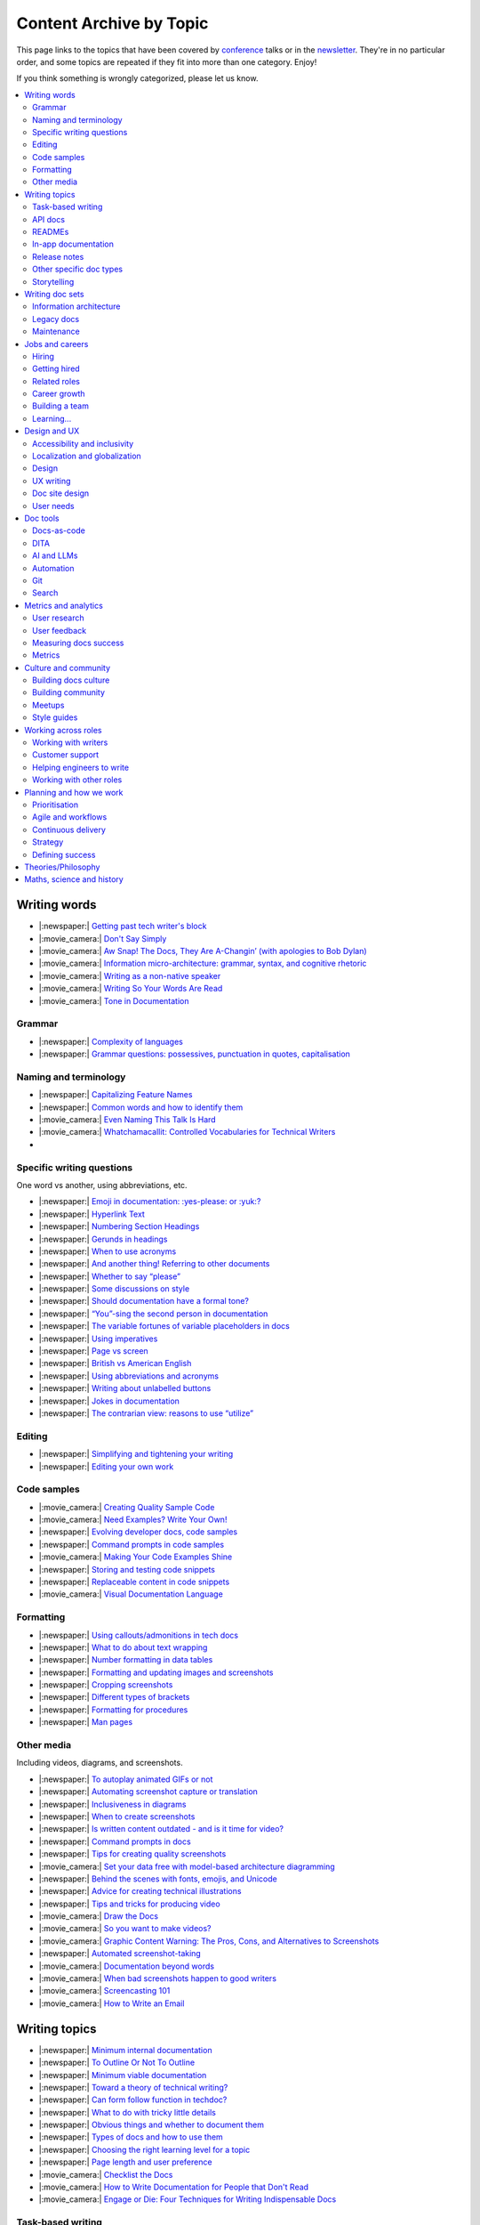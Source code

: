 Content Archive by Topic
========================

This page links to the topics that have been covered by `conference </conf/>`__ talks or in the `newsletter </newsletter/>`__.
They're in no particular order, and some topics are repeated if they fit into more than one category.
Enjoy!

If you think something is wrongly categorized, please let us know.

.. contents::
   :local:
   :depth: 2
   :backlinks: none
   
Writing words
-------------

- |:newspaper:| `Getting past tech writer's block </blog/newsletter-may-2023/#getting-past-tech-writer-s-block>`__
- |:movie_camera:| `Don't Say Simply </videos/prague/2018/don-t-say-simply-jim-fisher/>`__
- |:movie_camera:| `Aw Snap! The Docs, They Are A-Changin’ (with apologies to Bob Dylan) </videos/eu/2017/aw-snap-the-docs-they-are-a-changin-with-apologies-to-bob-dylan-kate-wilcox/>`__
- |:movie_camera:| `Information micro-architecture: grammar, syntax, and cognitive rhetoric </videos/eu/2016/information-micro-architecture-grammar-syntax-and-cognitive-rhetoric-rory-tanner/>`__
- |:movie_camera:| `Writing as a non-native speaker </videos/eu/2016/writing-as-a-non-native-speaker-istvan-zoltan-szabo/>`__
- |:movie_camera:| `Writing So Your Words Are Read </videos/na/2016/writing-so-your-words-are-read-tracy-osborn/>`__
- |:movie_camera:| `Tone in Documentation <https://www.youtube.com/watch?v=hmyTYDvOXsk&list=PLZAeFn6dfHpnHBLE4qEUwg1LjhDZEvC2A&index=8>`__

Grammar
~~~~~~~

- |:newspaper:| `Complexity of languages </blog/newsletter-april-2023/#setting-boundaries>`__
- |:newspaper:| `Grammar questions: possessives, punctuation in quotes, capitalisation </blog/newsletter-december-2018/#grammar-and-style-questions>`__

Naming and terminology
~~~~~~~~~~~~~~~~~~~~~~

- |:newspaper:| `Capitalizing Feature Names </blog/newsletter-october-2023/#capitalizing-feature-names>`__
- |:newspaper:| `Common words and how to identify them </blog/newsletter-june-2020/#common-words-and-how-to-identify-them>`__
- |:movie_camera:| `Even Naming This Talk Is Hard </videos/na/2017/even-naming-this-talk-is-hard-ruthie-bendor/>`__
- |:movie_camera:| `Whatchamacallit: Controlled Vocabularies for Technical Writers </videos/eu/2015/whatchamacallit-controlled-vocabularies-for-technical-writers-eboillat/>`__
- 

Specific writing questions
~~~~~~~~~~~~~~~~~~~~~~~~~~

One word vs another, using abbreviations, etc.

- |:newspaper:| `Emoji in documentation: :yes-please: or :yuk:? </blog/newsletter-november-2024/#emoji-in-documentation-yes-please-or-yuk>`__
- |:newspaper:| `Hyperlink Text </blog/newsletter-october-2023/#hyperlink-text>`__
- |:newspaper:| `Numbering Section Headings </blog/newsletter-september-2023/#numbering-section-headings>`__
- |:newspaper:| `Gerunds in headings </blog/newsletter-october-2022/#gerunds-in-headings>`__
- |:newspaper:| `When to use acronyms </blog/newsletter-september-2022/#when-to-use-acronyms>`__
- |:newspaper:| `And another thing! Referring to other documents </blog/newsletter-july-2022/#and-another-thing-referring-to-other-documents>`__
- |:newspaper:| `Whether to say “please” </blog/newsletter-june-2022/#whether-to-say-please>`__
- |:newspaper:| `Some discussions on style </blog/newsletter-march-2020/#some-discussions-on-style>`__
- |:newspaper:| `Should documentation have a formal tone? </blog/newsletter-december-2019/#should-documentation-have-a-formal-tone>`__
- |:newspaper:| `“You”-sing the second person in documentation </blog/newsletter-november-2019/#you-sing-the-second-person-in-documentation>`__
- |:newspaper:| `The variable fortunes of variable placeholders in docs </blog/newsletter-may-2019/#the-variable-fortunes-of-variable-placeholders-in-docs>`__
- |:newspaper:| `Using imperatives </blog/newsletter-may-2018/#using-imperatives-in-documentation>`__
- |:newspaper:| `Page vs screen </blog/newsletter-august-2018/#in-the-time-of-web-based-applications-what-is-a-page-and-what-is-a-screen>`__
- |:newspaper:| `British vs American English </blog/newsletter-december-2017/#canceled-vs-cancelled-and-other-adventures-in-american-and-british-english>`__
- |:newspaper:| `Using abbreviations and acronyms </blog/newsletter-november-2016/#using-abbreviations-and-acronyms-in-documentation>`__
- |:newspaper:| `Writing about unlabelled buttons </blog/newsletter-july-2017/#documenting-unlabeled-buttons>`__
- |:newspaper:| `Jokes in documentation </blog/newsletter-july-2017/#keep-your-jokes-out-of-my-documentation>`__
- |:newspaper:| `The contrarian view: reasons to use “utilize” </blog/newsletter-march-2022/#the-contrarian-view-reasons-to-use-utilize>`__

Editing
~~~~~~~

- |:newspaper:| `Simplifying and tightening your writing </blog/newsletter-december-2016/#simplifying-and-tightening-your-writing>`__
- |:newspaper:| `Editing your own work </blog/newsletter-october-2017/#proofreading-and-copyediting-your-own-work>`__

Code samples
~~~~~~~~~~~~

- |:movie_camera:| `Creating Quality Sample Code </videos/portland/2020/creating-quality-sample-code-jessica-garson/>`__
- |:movie_camera:| `Need Examples? Write Your Own! </videos/prague/2020/need-examples-write-your-own-joe-malin/>`__
- |:newspaper:| `Evolving developer docs, code samples </blog/newsletter-april-2018/#evolving-your-developer-docs-as-your-product-matures>`__
- |:newspaper:| `Command prompts in code samples </blog/newsletter-october-2018/#to-prompt-or-not-to-prompt-that-is-the-question>`__
- |:movie_camera:| `Making Your Code Examples Shine </videos/portland/2018/making-your-code-examples-shine-larry-ullman/>`__
- |:newspaper:| `Storing and testing code snippets </blog/newsletter-september-2017/#storing-and-testing-code-snippets>`__
- |:newspaper:| `Replaceable content in code snippets </blog/newsletter-may-2017/#replaceable-content-in-code-snippets>`__
- |:movie_camera:| `Visual Documentation Language </videos/eu/2015/visual-documentation-language-sheinen/>`__

Formatting
~~~~~~~~~~

- |:newspaper:| `Using callouts/admonitions in tech docs </blog/newsletter-october-2024/#using-callouts-admonitions-in-tech-docs>`__
- |:newspaper:| `What to do about text wrapping </blog/newsletter-july-2019/#what-to-do-about-text-wrapping>`__
- |:newspaper:| `Number formatting in data tables </blog/newsletter-april-2018/#number-formatting-in-data-tables>`__
- |:newspaper:| `Formatting and updating images and screenshots </blog/newsletter-november-2017/#worth-it-images-screenshots>`__
- |:newspaper:| `Cropping screenshots </blog/newsletter-june-2017/#how-do-you-crop-your-screenshots>`__
- |:newspaper:| `Different types of brackets </blog/newsletter-november-2017/#a-by-any-other-name>`__
- |:newspaper:| `Formatting for procedures </blog/newsletter-march-2017/#know-the-rules-for-formatting-procedures-and-when-to-break-them>`__
- |:newspaper:| `Man pages </blog/newsletter-december-2017/#it-s-just-documentation-man>`__

Other media
~~~~~~~~~~~

Including videos, diagrams, and screenshots.

- |:newspaper:| `To autoplay animated GIFs or not </blog/newsletter-july-2025/#to-autoplay-animated-gifs-or-not>`__
- |:newspaper:| `Automating screenshot capture or translation </blog/newsletter-june-2025/#automating-screenshot-capture-or-translation>`__
- |:newspaper:| `Inclusiveness in diagrams </blog/newsletter-february-2023/#inclusiveness-in-diagrams>`__
- |:newspaper:| `When to create screenshots </blog/newsletter-december-2022/#when-to-create-screenshots>`__
- |:newspaper:| `Is written content outdated - and is it time for video? </blog/newsletter-may-2022/#is-written-content-outdated-and-is-it-time-for-video>`__
- |:newspaper:| `Command prompts in docs </blog/newsletter-october-2020/#command-prompts-in-docs>`__
- |:newspaper:| `Tips for creating quality screenshots </blog/newsletter-may-2020/#tips-for-creating-quality-screenshots>`__
- |:movie_camera:| `Set your data free with model-based architecture diagramming </videos/portland/2020/set-your-data-free-with-model-based-architecture-diagramming-avi-flax/>`__
- |:newspaper:| `Behind the scenes with fonts, emojis, and Unicode </blog/newsletter-october-2019/#behind-the-scenes-with-fonts-emojis-and-unicode>`__
- |:newspaper:| `Advice for creating technical illustrations </blog/newsletter-august-2019/#advice-for-creating-technical-illustrations>`__
- |:newspaper:| `Tips and tricks for producing video </blog/newsletter-may-2019/#tips-and-tricks-for-producing-videos>`__
- |:movie_camera:| `Draw the Docs </videos/portland/2019/draw-the-docs-alicja-raszkowska/>`__
- |:movie_camera:| `So you want to make videos? </videos/prague/2018/so-you-want-to-make-videos-sarah-ley-hamilton/>`__
- |:movie_camera:| `Graphic Content Warning: The Pros, Cons, and Alternatives to Screenshots </videos/portland/2018/graphic-content-warning-the-pros-cons-and-alternatives-to-screenshots-steve-stegelin/>`__
- |:newspaper:| `Automated screenshot-taking </blog/newsletter-april-2018/#new-tool-to-try-out-automated-screenshots>`__
- |:movie_camera:| `Documentation beyond words </videos/eu/2017/documentation-beyond-words-chris-ward/>`__
- |:movie_camera:| `When bad screenshots happen to good writers </videos/eu/2016/when-bad-screenshots-happen-to-good-writers-swapnil-ogale/>`__
- |:movie_camera:| `Screencasting 101 </videos/eu/2015/screencasting-101-dpotter/>`__
- |:movie_camera:| `How to Write an Email </videos/eu/2015/how-to-write-an-email-ecaine/>`__

Writing topics
--------------

- |:newspaper:| `Minimum internal documentation </blog/newsletter-may-2025/#minimum-internal-documentation>`__
- |:newspaper:| `To Outline Or Not To Outline </blog/newsletter-february-2024/#to-outline-or-not-to-outline>`__
- |:newspaper:| `Minimum viable documentation </blog/newsletter-november-2022/#minimum-viable-documentation>`__
- |:newspaper:| `Toward a theory of technical writing? </blog/newsletter-july-2022/#toward-a-theory-of-technical-writing>`__
- |:newspaper:| `Can form follow function in techdoc? </blog/newsletter-april-2022/#can-form-follow-function-in-techdoc>`__
- |:newspaper:| `What to do with tricky little details </blog/newsletter-august-2020/#what-to-do-with-tricky-little-details>`__
- |:newspaper:| `Obvious things and whether to document them </blog/newsletter-june-2020/#obvious-things-and-whether-to-document-them>`__
- |:newspaper:| `Types of docs and how to use them </blog/newsletter-june-2020/#types-of-docs-and-how-to-use-them>`__
- |:newspaper:| `Choosing the right learning level for a topic </blog/newsletter-may-2020/#choosing-the-right-learning-level-for-a-topic>`__
- |:newspaper:| `Page length and user preference </blog/newsletter-april-2019/#page-length-and-user-preference>`__
- |:movie_camera:| `Checklist the Docs </videos/eu/2016/checklist-the-docs-daniel-beck/>`__
- |:movie_camera:| `How to Write Documentation for People that Don't Read </videos/na/2015/how-to-write-documentation-for-people-that-don-t-read-kburke/>`__
- |:movie_camera:| `Engage or Die: Four Techniques for Writing Indispensable Docs <https://www.youtube.com/watch?v=IMdyx4YJ0hQ&list=PLZAeFn6dfHpnHBLE4qEUwg1LjhDZEvC2A>`__

Task-based writing
~~~~~~~~~~~~~~~~~~

- |:newspaper:| `Task-Based Writing </blog/newsletter-february-2024/#task-based-writing>`__
- |:movie_camera:| `Start with the tasks, not the endpoints </videos/na/2017/start-with-the-tasks-not-the-endpoints-sarah-hersh/>`__
- |:movie_camera:| `Let’s Tell a Story: Scenario-Based Documentation </videos/na/2015/let-s-tell-a-story-scenario-based-documentation-mness/>`__
- |:movie_camera:| `User-Story Driven Docs </videos/na/2015/user-story-driven-docs-jfernandes/>`__

API docs
~~~~~~~~

- |:newspaper:| `Improving your API documentation skills </blog/newsletter-september-2025/#improving-your-api-documentation-skills>`__
- |:newspaper:| `Should APIs be documented with code? </blog/newsletter-october-2024/#should-apis-be-documented-with-code>`__
- |:newspaper:| `API design with docs in mind </blog/newsletter-september-2024/#api-design-with-docs-in-mind>`__
- |:movie_camera:| `Shuffle ball change: Sashay your way to clearer API documentation </videos/portland/2021/shuffle-ball-change-sashay-your-way-to-clearer-api-documentation-rachael-stavchansky/>`__
- |:movie_camera:| `Write the API docs before the API exists </videos/prague/2019/write-the-api-docs-before-the-api-exists-ben-ahmady/>`__
- |:newspaper:| `Documenting APIs with "interesting" design choices </blog/newsletter-february-2019/#documenting-apis-with-interesting-design-choices>`__
- |:newspaper:| `When does one API stop and another begin? </blog/newsletter-may-2018/#distinguishing-one-api-from-many>`__
- |:newspaper:| `API reference docs layout </blog/newsletter-december-2017/#thinking-hard-about-api-reference-docs-layout>`__
- |:newspaper:| `What do we mean by "API" </blog/newsletter-october-2017/#the-true-meaning-of-api>`__
- |:newspaper:| `Get started with API docs </blog/newsletter-february-2017/#getting-started-with-api-docs>`__
- |:movie_camera:| `So You Need to Document an API? </videos/na/2016/so-you-need-to-document-an-api-allison-reinheimer-moore/>`__

READMEs
~~~~~~~

- |:newspaper:| `READMEs on READMEs (and other README-related resources) </blog/newsletter-july-2019/#readmes-on-readmes-and-other-readme-related-resources>`__
- |:movie_camera:| `Hi, my name is README </videos/eu/2017/hi-my-name-is-readme-raphael-pierzina/>`__
- |:newspaper:| `READMEs and doc-driven development </blog/newsletter-august-2017/#readmes-and-doc-driven-development>`__
- |:movie_camera:| `Write the Readable README </videos/na/2016/write-the-readable-readme-daniel-beck/>`__
- |:movie_camera:| `README Driven Development <https://www.youtube.com/watch?v=2ZhLaahzrOQ&list=PLZAeFn6dfHpnHBLE4qEUwg1LjhDZEvC2A&index=6>`__

In-app documentation
~~~~~~~~~~~~~~~~~~~~~~

- |:movie_camera:| `Improve Customer Adoption with UI Help </videos/prague/2022/improve-customer-adoption-with-ui-help-prashant-mathapathi/>`__
- |:movie_camera:| `Bake a Little Documentation Love into Your Product </videos/prague/2020/bake-a-little-documentation-love-into-your-product-matt-reiner/>`__
- |:movie_camera:| `Tutorials, Tooltips, and Popups…oh MY! How to ease yourself and your users into in-app messaging. </videos/portland/2019/tutorials-tooltips-and-popupsoh-my-how-to-ease-yourself-and-your-users-into-in-app-messaging-meghan-mahar/>`__

Release notes
~~~~~~~~~~~~~~

- |:newspaper:| `Making release notes work: Tips for Documentarians </blog/newsletter-june-2025/#making-release-notes-work-tips-for-documentarians>`__
- |:newspaper:| `Changelogs for Docs </blog/newsletter-november-2023/#changelogs-for-docs>`__
- |:newspaper:| `Do we tell users what’s new in the docs? </blog/newsletter-march-2020/#do-we-tell-users-what-s-new-in-the-docs>`__
- |:movie_camera:| `Learning to love release notes </videos/prague/2018/learning-to-love-release-notes-anne-edwards/>`__

Other specific doc types
~~~~~~~~~~~~~~~~~~~~~~~~

Including how-tos, reference docs, tutorials, and books.

- |:newspaper:| `Scaling beta docs without the headache </blog/newsletter-september-2025/#scaling-beta-docs-without-the-headache>`__
- |:newspaper:| `Tips for improving code documentation </blog/newsletter-february-2025/#tips-for-improving-code-documentation>`__
- |:newspaper:| `Documenting YAML Files </blog/newsletter-july-2023/#documenting-yaml-files>`__
- |:newspaper:| `Code samples: Comments and placeholder text </blog/newsletter-june-2023/#code-samples-comments-and-placeholder-text>`__
- |:newspaper:| `Templates for concept documentation </blog/newsletter-may-2022/#templates-for-concept-documentation>`__
- |:movie_camera:| `How to write a book for (and with) an open source community </videos/prague/2021/how-to-write-a-book-for-and-with-an-open-source-community-felicity-brand/>`__
- |:movie_camera:| `So you need to give bad news to users… </videos/prague/2021/so-you-need-to-give-bad-news-to-users-ryan-macklin-he-they/>`__
- |:movie_camera:| `Writing a perfect technical tutorial </videos/portland/2021/writing-a-perfect-technical-tutorial-jessica-garson/>`__
- |:newspaper:| `To answer, or not to answer: FAQs </blog/newsletter-may-2020/#to-answer-or-not-to-answer-faqs>`__
- |:movie_camera:| `Emulating the Teacher’s Approving Nod in Teaching Material </videos/prague/2020/emulating-the-teacher-s-approving-nod-in-teaching-material-tanks-transfeld/>`__
- |:movie_camera:| `How (and why) to make awesome video tutorials </videos/australia/2020/how-and-why-to-make-awesome-video-tutorials-sayraphim-lothian/>`__
- |:movie_camera:| `Microcontent: Designing & Developing Reusable Content </videos/australia/2020/microcontent-designing-developing-reusable-content-scott-deloach/>`__
- |:movie_camera:| `Writing Backwards: Documenting the End-of-Life of a Product </videos/portland/2020/writing-backwards-documenting-the-end-of-life-of-a-product-anni-bond/>`__
- |:movie_camera:| `Why SDK Docs Matter — And What I’m Doing About It! </videos/portland/2020/why-sdk-docs-matter-and-what-i-m-doing-about-it-shavindri-dissanayake-shavi/>`__
- |:movie_camera:| `The Power of Empathy in Support Documentation: A 5-Step Guide </videos/prague/2019/the-power-of-empathy-in-support-documentation-a-5-step-guide-plamena-maleva/>`__
- |:movie_camera:| `101 to 404s: How to write great error messages </videos/prague/2019/101-to-404s-how-to-write-great-error-messages-james-scott/>`__
- |:movie_camera:| `SDK Reference Manuals: A flow-based approach </videos/portland/2019/sdk-reference-manuals-a-flow-based-approach-chris-bush/>`__
- |:movie_camera:| `"It's a Feature" - Documenting Known Issues and Product Shortcomings </videos/prague/2018/it-s-a-feature-documenting-known-issues-and-product-shortcomings-ivana-devcic/>`__
- |:movie_camera:| `Writing the Next Great Tech Book </videos/portland/2018/writing-the-next-great-tech-book-brian-macdonald/>`__
- |:newspaper:| `Code comments and other musings on developer docs </blog/newsletter-april-2019/#what-s-in-a-code-comment-and-other-musings-on-developer-docs>`__
- |:movie_camera:| `The Facts About FAQs </videos/portland/2018/the-facts-about-faqs-ashleigh-rentz/>`__
- |:movie_camera:| `Not the Docs: content and voice on a developer blog </videos/portland/2018/not-the-docs-content-and-voice-on-a-developer-blog-havi-hoffman/>`__
- |:movie_camera:| `"You never get a second chance to make a first impression": writing great "getting started" documentation </videos/eu/2017/you-never-get-a-second-chance-to-make-a-first-impression-writing-great-getting-started-documentation-tim-rogers/>`__
- |:movie_camera:| `Writing a book in 2017 </videos/eu/2017/writing-a-book-in-2017-thomas-parisot/>`__
- |:movie_camera:| `Do you know a runbook from a flip book? How sysadmins use documentation </videos/na/2017/do-you-know-a-runbook-from-a-flip-book-how-sysadmins-use-documentation-andrea-longo/>`__
- |:newspaper:| `Maintaining command reference pages </blog/newsletter-october-2016/#writing-and-maintaining-command-reference-pages>`__
- |:movie_camera:| `Code the Docs: Interactive Document Environments </videos/na/2016/code-the-docs-interactive-document-environments-tim-nugent-paris-buttfield-addison/>`__
- |:movie_camera:| `The Federated Wiki </videos/na/2015/keynote-the-federated-wiki-ward-cunningham/>`__
- |:movie_camera:| `Designing Information for Growth </videos/na/2015/designing-information-for-growth-mdevoto/>`__
- |:movie_camera:| `Blogging as Non-Traditional Support Documentation <https://www.youtube.com/watch?v=QTTA9wq1qls&list=PLZAeFn6dfHpnHBLE4qEUwg1LjhDZEvC2A&index=14>`__
- |:movie_camera:| `What I learned writing a lousy tech book <https://www.youtube.com/watch?v=w1L2SgQuv6Q&list=PLZAeFn6dfHpnHBLE4qEUwg1LjhDZEvC2A&index=19>`__

Storytelling
~~~~~~~~~~~~

- |:movie_camera:| `When Wishing Still Helped … What Folklore Can Teach Us about Technical Writing </videos/prague/2020/when-wishing-still-helped-what-folklore-can-teach-us-about-technical-writing-ingrid-k-towey/>`__
- |:movie_camera:| `Storytelling for Technical Products - What We Can Learn from Lego and Pixar </videos/australia/2020/storytelling-for-technical-products-what-we-can-learn-from-lego-and-pixar-akshay-iyer/>`__
- |:movie_camera:| `Wild Geeks: Poetry in the Digital Age </videos/prague/2019/wild-geeks-poetry-in-the-digital-age-ellie-farrier/>`__
- |:movie_camera:| `Telling a Great Story on GitHub </videos/eu/2017/telling-a-great-story-on-github-lauri-apple/>`__
- |:movie_camera:| `What Writing Fiction Teaches You About Writing Documentation </videos/na/2016/what-writing-fiction-teaches-you-about-writing-documentation-thursday-bram/>`__
- |:movie_camera:| `Documenting your Story - Crafting a good presentation </videos/eu/2015/documenting-your-story-crafting-a-good-presentation-cward/>`__
- |:movie_camera:| `Elevating the Hedgehog: Creativity in Tech Writing </videos/na/2015/elevating-the-hedgehog-creativity-in-tech-writing-tfranko/>`__
- |:movie_camera:| `Let’s Tell a Story: Scenario-Based Documentation </videos/na/2015/let-s-tell-a-story-scenario-based-documentation-mness/>`__

Writing doc sets
----------------

- |:newspaper:| `Locked out: The effect on users from gated product docs </blog/newsletter-may-2025/#locked-out-the-effect-on-users-from-gated-product-docs>`__
- |:newspaper:| `Public vs. private docs </blog/newsletter-june-2023/#public-vs-private-docs>`__
- |:movie_camera:| `Don’t shoot yourself in the foot with content reuse </videos/portland/2022/don-t-shoot-yourself-in-the-foot-with-content-reuse-anna-gasparyan/>`__
- |:movie_camera:| `How to launch your startup with good docs </videos/prague/2019/how-to-launch-your-startup-with-good-docs-brian-lemke/>`__
- |:movie_camera:| `Delivering Documents For All Three Use Cases </videos/au/2017/delivering-documents-for-all-three-use-cases-margaret-fero/>`__
- |:movie_camera:| `What nobody tells you about documentation </videos/eu/2017/the-four-kinds-of-documentation-and-why-you-need-to-understand-what-they-are-daniele-procida/>`__

Information architecture
~~~~~~~~~~~~~~~~~~~~~~~~

- |:newspaper:| `How to organize content in your documents </blog/newsletter-april-2025/#how-to-organize-content-in-your-documents>`__
- |:newspaper:| `Where should support content live? </blog/newsletter-april-2022/#where-should-support-content-live>`__
- |:movie_camera:| `More than words: Reviewing and updating your information architecture </videos/prague/2021/more-than-words-reviewing-and-updating-your-information-architecture-lana-brindley-she-her/>`__
- |:newspaper:| `Organizing docs by role, or by topic? </blog/newsletter-october-2020/#organizing-docs-by-role-or-by-topic>`__
- |:newspaper:| `A conversation about docs cleanup </blog/newsletter-june-2019/#order-from-chaos-or-a-conversation-about-docs-cleanup>`__
- |:newspaper:| `Information architecture resources </blog/newsletter-october-2018/#resources-for-planning-out-your-information-architecture>`__
- |:newspaper:| `Tagging docs </blog/newsletter-march-2018/#the-whys-and-wherefores-of-tagging-docs>`__
- |:movie_camera:| `Building navigation for your doc site: 5 best practices </videos/na/2017/building-navigation-for-your-doc-site-5-best-practices-tom-johnson/>`__
- |:newspaper:| `Navigation tabs for different audiences </blog/newsletter-february-2017/#pros-and-cons-of-using-tabbed-content-for-multiple-audiences>`__
- |:movie_camera:| `Information micro-architecture: grammar, syntax, and cognitive rhetoric </videos/eu/2016/information-micro-architecture-grammar-syntax-and-cognitive-rhetoric-rory-tanner/>`__
- |:movie_camera:| `Search and find. How we made MDN discoverable <https://www.youtube.com/watch?v=02DYqMD1ihs&index=7&list=PLZAeFn6dfHpnHBLE4qEUwg1LjhDZEvC2A>`__

Legacy docs
~~~~~~~~~~~

- |:newspaper:| `Announcing Feature Deprecation </blog/newsletter-may-2024/#announcing-feature-deprecation>`__
- |:movie_camera:| `Organizing a Confluence hoard, or, does this page spark joy? </videos/prague/2020/organizing-a-confluence-hoard-or-does-this-page-spark-joy-abigail-sutherland/>`__
- |:movie_camera:| `Legacy content from various perspectives </videos/australia/2020/legacy-content-from-various-perspectives-marcelina-haftka/>`__
- |:movie_camera:| `When Agile Fails: Working on Large Documentation Projects </videos/australia/2020/when-agile-fails-working-on-large-documentation-projects-lana-brindley/>`__
- |:movie_camera:| `How to tear down existing documentation and rewrite docs that actually work </videos/prague/2018/how-to-tear-down-existing-documentation-and-rewrite-docs-that-actually-work-alexandra-white/>`__
- |:movie_camera:| `Where do I start? The art and practice of documentation triage </videos/portland/2018/where-do-i-start-the-art-and-practice-of-documentation-triage-neal-kaplan/>`__
- |:movie_camera:| `Rewrite the Docs!: Field Notes from the Radical IT department </videos/portland/2018/rewrite-the-docs-field-notes-from-the-radical-it-department-camille-acey/>`__
- |:movie_camera:| `Deprecate and destroy: documenting your software’s last days </videos/eu/2017/deprecate-and-destroy-documenting-your-software-s-last-days-daniel-d-beck/>`__
- |:movie_camera:| `MacGyvering your docs </videos/eu/2015/macgyvering-your-docs-proeland/>`__
- |:movie_camera:| `What Can Brownfield Do For You? </videos/na/2015/what-can-brownfield-do-for-you-mnishiyama/>`__

Maintenance
~~~~~~~~~~~

- |:newspaper:| `Strategies for successful documentation audits </blog/newsletter-july-2025/#strategies-for-successful-documentation-audits>`__
- |:movie_camera:| `Maintaining Documentation: Make It Easy! </videos/prague/2022/maintaining-documentation-make-it-easy-emilia-juda-zbay/>`__
- |:newspaper:| `Broken links and how to find them </blog/newsletter-june-2020/#broken-links-and-how-to-find-them>`__
- |:movie_camera:| `Finding the line: Balancing business continuity and documentation debt </videos/portland/2020/finding-the-line-balancing-business-continuity-and-documentation-debt-luca-janssens/>`__
- |:movie_camera:| `Future-Proofing Your Support Visuals </videos/prague/2020/future-proofing-your-support-visuals-jen-weaver/>`__
- |:newspaper:| `When you find inaccuracies in your docs </blog/newsletter-february-2020/#when-you-find-inaccuracies-in-your-docs>`__
- |:movie_camera:| `Making Yourself Redundant on Day One <https://www.youtube.com/watch?v=QYMUh55eXcY&list=PLy70RNJ7dYrJ1wANiqa7ObwUnoJjouQjt&index=9>`__
- |:newspaper:| `Making docs maintainable </blog/newsletter-august-2017/#making-docs-maintainable>`__

Jobs and careers
----------------

- |:newspaper:| `Where do documentarians “fit” into an organization? </blog/newsletter-may-2025/#where-do-documentarians-fit-into-an-organization>`__
- |:newspaper:| `Working as a contractor or freelancer </blog/newsletter-october-2024/#working-as-a-contractor-or-freelancer>`__
- |:newspaper:| `Should Technical Communication Be Its Own Department? </blog/newsletter-may-2024/#should-technical-communication-be-its-own-department>`__
- |:newspaper:| `What to do after surviving layoffs </blog/newsletter-may-2023/#what-to-do-after-surviving-layoffs>`__
- |:newspaper:| `Knowledge transfer for documentarians </blog/newsletter-november-2022/#knowledge-transfer-for-documentarians>`__
- |:newspaper:| `Joining as a manager </blog/newsletter-november-2022/#joining-as-a-manager>`__
- |:movie_camera:| `Hustling for Fun and Profit as a Technical Writer: A Freelancing Starter Kit </videos/prague/2021/hustling-for-fun-and-profit-as-a-technical-writer-a-freelancing-starter-kit-karen-sawrey/>`__
- |:newspaper:| `Salary survey </blog/newsletter-april-2020/#salary-survey-speculations>`__
- |:newspaper:| `For those who might consider freelancing </blog/newsletter-july-2019/#for-those-who-might-consider-freelancing>`__

Hiring
~~~~~~~

- |:newspaper:| `Questions To Ask as an Interviewer </blog/newsletter-april-2024/#questions-to-ask-as-an-interviewer>`__
- |:movie_camera:| `Fostering Technical Writing in Developing Nations </videos/prague/2019/fostering-technical-writing-in-developing-nations-prerana-pradhan/>`__
- |:newspaper:| `Using writing tests when hiring </blog/newsletter-august-2019/#using-writing-tests-when-hiring>`__
- |:newspaper:| `Running objective interviews </blog/newsletter-june-2019/#running-objective-interviews>`__
- |:newspaper:| `Developer to documentarian ratio </blog/newsletter-may-2019/#developer-to-documentarian-ratio>`__
- |:newspaper:| `Hiring and getting hired guide </blog/newsletter-november-2018/#how-to-hire-a-documentarian>`__
- |:movie_camera:| `Starting from Scratch: Finding and Hiring Junior Writers </videos/portland/2018/starting-from-scratch-finding-and-hiring-junior-writers-sarah-day/>`__
- |:movie_camera:| `Interviewing and hiring technical writers: the Siberian way </videos/na/2017/interviewing-and-hiring-technical-writers-the-siberian-way-sam-faktorovich/>`__
- |:newspaper:| `Hiring for technical background </blog/newsletter-december-2016/#hiring-for-technical-background>`__

Getting hired
~~~~~~~~~~~~~

- |:newspaper:| `Are tool experience requirements a myth? </blog/newsletter-november-2024/#are-tool-experience-requirements-a-myth>`__
- |:newspaper:| `Handling employment gaps </blog/newsletter-september-2024/#handling-employment-gaps>`__
- |:newspaper:| `Setting Up for Success as a Neurodivergent Person </blog/newsletter-july-2023/#setting-up-for-success-as-a-neurodivergent-person>`__
- |:newspaper:| `Extreme take-home tests </blog/newsletter-june-2023/#extreme-take-home-tests>`__
- |:newspaper:| `Building an API portfolio </blog/newsletter-april-2023/#building-an-api-portfolio>`__
- |:newspaper:| `Certifications and qualifications </blog/newsletter-july-2022/#certifications-and-qualifications>`__
- |:newspaper:| `Breaking into tech writing </blog/newsletter-april-2022/#breaking-into-tech-writing>`__
- |:newspaper:| `Job listings and managing your assumptions </blog/newsletter-march-2020/#job-listings-and-managing-your-assumptions>`__
- |:newspaper:| `Cover letters </blog/newsletter-march-2019/#the-whys-and-wherefores-of-cover-letters>`__
- |:newspaper:| `Hiring and getting hired guide </blog/newsletter-november-2018/#how-to-hire-a-documentarian>`__
- |:movie_camera:| `Document Yourself: Practical Tips for a Low(er)-Stress Portfolio </videos/portland/2018/document-yourself-practical-tips-for-a-low-er-stress-portfolio-erin-grace/>`__
- |:newspaper:| `Questions to ask at your job interview </blog/newsletter-february-2018/#questions-to-ask-during-a-job-interview>`__
- |:newspaper:| `More questions to ask at your job interview </blog/newsletter-november-2017/#it-s-your-turn-to-ask-the-questions>`__
- |:newspaper:| `Creating a doc portfolio </blog/newsletter-september-2017/#doc-portfolios-a-perpetual-conundrum>`__
- |:newspaper:| `Writing a resume </blog/newsletter-august-2017/#what-resume-advice-is-the-right-resume-advice>`__
- |:newspaper:| `Putting together a portfolio </blog/newsletter-october-2016/#putting-together-a-technical-writing-portfolio>`__
- |:newspaper:| `Maintaining a portfolio </hiring-guide/portfolios/>`__

Related roles
~~~~~~~~~~~~~

- |:newspaper:| `Life After Documenting </blog/newsletter-december-2023/#life-after-documenting>`__
- |:movie_camera:| `Is Tech Writer a Tester, and Vice Versa, Is Tester a Tech Writer? </videos/portland/2021/is-tech-writer-a-tester-and-vice-versa-is-tester-a-tech-writer-ines-stefanovic/>`__
- |:newspaper:| `A tale of two careers </blog/newsletter-august-2020/#a-tale-of-two-careers>`__
- |:movie_camera:| `What Writing Dictionaries Taught Me About Writing Documentation (And What I Had to Unlearn) </videos/portland/2018/what-writing-dictionaries-taught-me-about-writing-documentation-and-what-i-had-to-unlearn-erin-mckean/>`__
- |:newspaper:| `Exploring other careers </blog/newsletter-february-2017/#exploring-your-technical-writing-career-options>`__
- |:newspaper:| `Docs and content strategists </blog/newsletter-november-2016/#how-do-documentation-and-content-strategy-intersect>`__
- |:newspaper:| `Developer relations/evangelism/advocacy </blog/newsletter-october-2017/#defining-developer-relations-evangelism-advocacy>`__
- |:movie_camera:| `Caring Systems: Documentation as care </videos/na/2017/caring-systems-documentation-as-care-amelia-abreu/>`__
- |:movie_camera:| `Operations Technical Writing for Data Centers </videos/eu/2016/operations-technical-writing-for-data-centers-joan-wendt/>`__
- |:movie_camera:| `Beyond Software - Learning from Other Technical Writers </videos/eu/2016/beyond-software-learning-from-other-technical-writers-chris-ward/>`__
- |:movie_camera:| `Oops, I Became an Engineer </videos/na/2016/oops-i-became-an-engineer-tara-scherner-de-la-fuente/>`__

Career growth
~~~~~~~~~~~~~

- |:newspaper:| `Leveling up as a solo documentarian </blog/newsletter-april-2025/#leveling-up-as-a-solo-documentarian>`__
- |:newspaper:| `The highs and lows of writing alone </blog/newsletter-february-2025/#the-highs-and-lows-of-writing-alone>`__
- |:newspaper:| `Dealing with Feeling Blocked by Bureaucracy </blog/newsletter-march-2024/#dealing-with-feeling-blocked-by-bureaucracy>`__
- |:newspaper:| `How to describe career progression </blog/newsletter-may-2023/#how-to-describe-career-progression>`__
- |:newspaper:| `Loneliness of the “Lone-ly” Documentarian </blog/newsletter-march-2023/#loneliness-of-the-lone-ly-documentarian>`__
- |:newspaper:| `Is coding necessary to write good docs? </blog/newsletter-september-2022/#is-coding-necessary-to-write-good-docs>`__
- |:newspaper:| `What’s in a (role) name, after all? </blog/newsletter-may-2022/#what-s-in-a-role-name-after-all>`__
- |:movie_camera:| `Beating the Virginia Blues: Thru-hiking strategies to help you survive your next big project </videos/portland/2022/beating-the-virginia-blues-thru-hiking-strategies-to-help-you-survive-your-next-kate-mueller/>`__
- |:newspaper:| `Taking steps into leadership </blog/newsletter-february-2022/#taking-steps-into-leadership>`__
- |:movie_camera:| `Docs leadership: How to become a stronger leader for your team </videos/prague/2021/docs-leadership-how-to-become-a-stronger-leader-for-your-team-jenn-leaver/>`__
- |:movie_camera:| `From travel content to technical content: my journey </videos/prague/2021/from-travel-content-to-technical-content-my-journey-kate-santo/>`__
- |:newspaper:| `A magnificent array of management topics </blog/newsletter-july-2020/#a-magnificent-array-of-management-topics>`__
- |:movie_camera:| `From Graffiti Writer to Technical Writer </videos/prague/2020/from-graffiti-writer-to-technical-writer-kruno-golubi/>`__
- |:movie_camera:| `Overcoming the Plight of Lone Writers </videos/australia/2020/overcoming-the-plight-of-lone-writers-ankita-tripathi/>`__
- |:newspaper:| `Leading and following: finding a mentor, being a mentor </blog/newsletter-october-2019/#leading-and-following-finding-a-mentor-being-a-mentor>`__
- |:newspaper:| `Feeling like a fraud and how to deal with it </blog/newsletter-october-2019/#feeling-like-a-fraud-and-how-to-deal-with-it>`__
- |:movie_camera:| `Fostering Talent: Mentorship, Peer Reviews and Going Beyond Your Job Description </videos/prague/2019/fostering-talent-mentorship-peer-reviews-and-going-beyond-your-job-description-arran-southall/>`__
- |:newspaper:| `Making the leap to managing writers </blog/newsletter-july-2019/#making-the-leap-to-managing-writers>`__
- |:movie_camera:| `Writer? Editor? Teacher? </videos/portland/2019/writer-editor-teacher-kathleen-juell/>`__
- |:movie_camera:| `Harvest Past Experience to be a Great Tech Writer </videos/portland/2019/harvest-past-experience-to-be-a-great-tech-writer-mark-f-iverson/>`__
- |:newspaper:| `Tips for lone writers starting from scratch </blog/newsletter-february-2019/#tips-for-lone-writers-starting-from-scratch>`__
- |:newspaper:| `Personal development goals </blog/newsletter-february-2019/#personal-development-goals-for-documentarians>`__
- |:newspaper:| `Career paths </blog/newsletter-december-2018/#technical-writing-career-paths>`__
- |:newspaper:| `Distinguishing between junior vs senior tech writers </blog/newsletter-june-2018/#junior-vs-senior-technical-writers>`__
- |:newspaper:| `Alternative titles to technical writer </blog/newsletter-april-2018/#rebranding-technical-writer>`__
- |:newspaper:| `Imposter syndrome </blog/newsletter-march-2018/#selling-yourself-short-impostor-syndrome-among-tech-writers>`__
- |:movie_camera:| `An Alien Looking From the Outside In: Main Takeaways After One Year in Documentation </videos/eu/2017/an-alien-looking-from-the-outside-in-main-takeaways-after-one-year-in-documentation-meike-chabowski/>`__
- |:newspaper:| `Job titles (real and imagined) </blog/newsletter-march-2017/#studies-in-comparative-job-titles>`__
- |:movie_camera:| `We’re Not in Kansas Anymore: How to Find Courage while Following the Technical Doc Road </videos/na/2016/we-re-not-in-kansas-anymore-how-to-find-courage-while-following-the-technical-doc-road-christy-lutz/>`__
- |:movie_camera:| `IMPOSTER NO MORE: How Tech Writers Can Shed Self-Doubt, Embrace Uncertainty, and Surf the Upcoming Swerve in Technical Documentation </videos/eu/2015/imposter-no-more-how-tech-writers-can-shed-self-doubt-embrace-uncertainty-and-surf-the-upcoming-swerve-in-technical-documentation-rmacnamara/>`__


Building a team
~~~~~~~~~~~~~~~

Including onboarding new writers

- |:newspaper:| `Documentarians as Specialists or Generalists </blog/newsletter-december-2023/#documentarians-as-specialists-or-generalists>`__
- |:newspaper:| `Doc Team Organization </blog/newsletter-november-2023/#doc-team-organization>`__
- |:newspaper:| `When less is NOT more </blog/newsletter-february-2023/#when-less-is-not-more>`__
- |:movie_camera:| `How I convinced my boss to build our docs team </videos/prague/2022/how-i-convinced-my-boss-to-build-our-docs-team-karissa-van-baulen/>`__
- |:movie_camera:| `From Me to Us: Building a docs team from the ground up </videos/portland/2022/from-me-to-us-building-a-docs-team-from-the-ground-up-lana-brindley-she-her/>`__
- |:movie_camera:| `Level Up - Onboarding that enables writers to thrive </videos/portland/2021/level-up-onboarding-that-enables-writers-to-thrive-nicola-yap/>`__
- |:movie_camera:| `Onboard yourself: How to get set-up for success in a new role </videos/australia/2020/onboard-yourself-how-to-get-set-up-for-success-in-a-new-role-michael-belton/>`__


Learning...
~~~~~~~~~~~

- |:newspaper:| `Technical skills for documentarians </blog/newsletter-july-2024/#technical-skills-for-documentarians>`__
- |:movie_camera:| `The Art of Asking Questions </videos/prague/2022/the-art-of-asking-questions-jeff-smith/>`__
- |:newspaper:| `What we’re learning in #learn-tech-writing </blog/newsletter-october-2020/#what-we-re-learning-in-learn-tech-writing>`__
- |:movie_camera:| `Read the Rules: What technical writers can learn from board game design </videos/portland/2020/read-the-rules-what-technical-writers-can-learn-from-board-game-design-matthew-baldwin/>`__
- |:newspaper:| `Learning regular expressions (regex) </blog/newsletter-october-2020/#learning-regular-expressions-regex>`__
- |:newspaper:| `Book club: an intro to ‘Every Page is Page One’ </blog/newsletter-april-2020/#book-club-an-intro-to-every-page-is-page-one>`__
- |:newspaper:| `Learning material recommendations - fundamentals of tech writing, contenet strategy, API docs, Git </blog/newsletter-march-2020/#learning-material-recommendations>`__
- |:newspaper:| `#learn-tech-writing book club </blog/newsletter-february-2020/#learn-tech-writing-book-club>`__
- |:newspaper:| `Learning tech writing </blog/newsletter-november-2018/#recommended-reads>`__
- |:newspaper:| `Recommended books </blog/newsletter-november-2018/#recommended-reads>`__
- |:newspaper:| `Learning Git </blog/newsletter-april-2017/#starter-kit-for-command-line-git>`__
- |:newspaper:| `Get started with API docs </blog/newsletter-february-2017/#getting-started-with-api-docs>`__

Design and UX
-------------

Accessibility and inclusivity
~~~~~~~~~~~~~~~~~~~~~~~~~~~~~

- |:movie_camera:| `ADHD and its impact on the Creative Process for Writers </videos/prague/2022/adhd-and-its-impact-on-the-creative-process-for-writers-tyler-smith/>`__
- |:movie_camera:| `Writing Documentation with Neurodivergent Open Source Contributors In Mind </videos/portland/2021/writing-documentation-with-neurodivergent-open-source-contributors-in-mind-rin-oliver/>`__
- |:movie_camera:| `Moving beyond empathy: a11y in documentation </videos/portland/2020/moving-beyond-empathy-a11y-in-documentation-alexandra-white/>`__
- |:newspaper:| `Resources for diverse example names </blog/newsletter-july-2020/#resources-for-diverse-example-names>`__
- |:movie_camera:| `Inclusive environments are better: science says so </videos/prague/2019/inclusive-environments-are-better-science-says-so-ilona-koren-deutsch/>`__
- |:movie_camera:| `A11y-Friendly Documentation </videos/prague/2018/a11y-friendly-documentation-carolyn-stransky/>`__
- |:newspaper:| `Accessibility for colour blindness </blog/newsletter-august-2017/#accessible-docs-colorblindness-edition>`__
- |:newspaper:| `Screen readers and svgs </blog/newsletter-may-2017/#screen-readers-and-accessibility>`__
- |:movie_camera:| `Sticks & Stones... Microaggressions & Inclusive Language at Work </videos/eu/2017/sticks-stones-microaggressions-inclusive-language-at-work-cory-williamson-cardneau/>`__
- |:newspaper:| `Alt text best practices </blog/newsletter-march-2017/#resources-and-best-practices-for-alt-text>`__
- |:newspaper:| `Improving diversity in docs </blog/newsletter-october-2016/#improving-diversity-in-our-docs>`__
- |:newspaper:| `Responsible communication guide </blog/newsletter-october-2016/#coming-soon-the-responsible-communication-guide>`__
- |:movie_camera:| `Accessible Math on the Web: A Server/Client Solution </videos/na/2016/accessible-math-on-the-web-a-server-client-solution-tim-arnold/>`__
- |:movie_camera:| `Inclusive Tech Docs - TechComm Meets Accessibility </videos/eu/2015/inclusive-tech-docs-techcomm-meets-accessibility-rmatic/>`__

Localization and globalization
~~~~~~~~~~~~~~~~~~~~~~~~~~~~~~

- |:movie_camera:| `Creating documentation for the African audience </videos/prague/2022/creating-documentation-for-the-african-audience-benny-ifeanyi-iheagwara/>`__
- |:movie_camera:| `Toward the broader globalization of Open Source: documenting your localisation Journey </videos/prague/2022/toward-the-broader-globalization-of-open-source-documenting-your-localisation-j-melissa-black/>`__
- |:movie_camera:| `How I use applied linguistics to be a better technical writer </videos/prague/2021/how-i-use-applied-linguistics-to-be-a-better-technical-writer-kat-stoica-ostenfeld/>`__
- |:movie_camera:| `Influence your customer outreach with best practices for internationalization </videos/australia/2020/influence-your-customer-outreach-with-best-practices-for-internationalization-vikram-mulay/>`__
- |:movie_camera:| `Globalise the docs </videos/portland/2020/globalise-the-docs-lucy-carey/>`__
- |:movie_camera:| `Found in Translation: Lessons from a Year of Open Source Localization </videos/prague/2019/found-in-translation-lessons-from-a-year-of-open-source-localization-zachary-sarah-corleissen/>`__
- |:movie_camera:| `Localize the Docs! </videos/portland/2019/localize-the-docs-paul-wallace/>`__


Design
~~~~~~~

- |:movie_camera:| `When documenting is designing: How to assist API design as a technical writer </videos/prague/2021/when-documenting-is-designing-how-to-assist-api-design-as-a-technical-writer-fabrizio-ferri-benedetti/>`__
- |:movie_camera:| `Surprise! You’re a designer now. </videos/prague/2019/surprise-you-re-a-designer-now-kelly-obrien/>`__
- |:newspaper:| `Docs and design: When docs can’t fix all the things </blog/newsletter-november-2019/#docs-and-design-when-docs-can-t-fix-all-the-things>`__
- |:movie_camera:| `How I decided to do this talk </videos/au/2017/how-i-decided-to-do-this-talk-gap-analysis-and-pull-apart-documentation-planning-laura-bailey>`__
- |:movie_camera:| `Peanuts and Minimalism and Technical Writing </videos/au/2017/peanuts-and-minimalism-and-technical-writing-brice-fallon/>`__
- |:movie_camera:| `Writing for what matters. Writing for thinking. </videos/eu/2015/writing-for-what-matters-writing-for-thinking-znemec/>`__
- |:movie_camera:| `We Are All Abbott and Costello </videos/na/2015/keynote-we-are-all-abbott-and-costello-maria-riefer-johnston/>`__
- |:movie_camera:| `Designing Information for Growth </videos/na/2015/designing-information-for-growth-mdevoto/>`__
- |:movie_camera:| `advanced web typography <https://www.youtube.com/watch?v=pQ1vx8DlLag&index=3&list=PLZAeFn6dfHpnHBLE4qEUwg1LjhDZEvC2A>`__

UX writing
~~~~~~~~~~

- |:newspaper:| `Edge cases and when (and where!) to document them </blog/newsletter-june-2022/#edge-cases-and-when-and-where-to-document-them>`__
- |:movie_camera:| `Invisible influence — the documentation behind UX copy </videos/portland/2021/invisible-influence-the-documentation-behind-ux-copy-katherine-karaus/>`__
- |:movie_camera:| `Little words, big ideas: How to write microcopy that works </videos/australia/2020/little-words-big-ideas-how-to-write-microcopy-that-works-yael-ben-david/>`__
- |:movie_camera:| `UX Writing - Let Your Product Speak <https://www.youtube.com/watch?v=TGdm-1vVLDw&index=10&list=PLy70RNJ7dYrJ1wANiqa7ObwUnoJjouQjt>`__
- |:movie_camera:| `Creating experiences with information <https://www.youtube.com/watch?v=N_fUHIu9cl4&list=PLy70RNJ7dYrJ1wANiqa7ObwUnoJjouQjt&index=6>`__
- |:movie_camera:| `Conversational UI for Writers </videos/au/2017/conversational-uis-for-writers-chris-ward/>`__
- |:newspaper:| `Enforcing UI style guides </blog/newsletter-june-2017/#the-enforcer-ui-style-guides-edition>`__
- |:newspaper:| `Auditing UI text </blog/newsletter-february-2017/#running-an-effective-audit-of-your-ui-text>`__
- |:newspaper:| `Writing error messages </blog/newsletter-june-2018/#short-advice-for-writing-error-messages>`__
- |:movie_camera:| `Error Messages: Being Humble, Human, and Helpful will make users Happy </videos/na/2017/error-messages-being-humble-human-and-helpful-will-make-users-happy-kate-voss/>`__
- |:newspaper:| `Docs and content strategists </blog/newsletter-november-2016/#how-do-documentation-and-content-strategy-intersect>`__
- |:newspaper:| `What to include in UI copy </blog/newsletter-september-2016/#what-to-include-in-your-ui-copy>`__
- |:movie_camera:| `Using meaningful names to improve API-documentation </videos/eu/2016/using-meaningful-names-to-improve-api-documentation-jan-christian-krause/>`__
- |:movie_camera:| `Watch that tone! Creating an information experience in the Atlassian voice </videos/eu/2016/watch-that-tone-creating-an-information-experience-in-the-atlassian-voice-sarah-karp/>`__
- |:movie_camera:| `Copy That: Helping your Users Succeed with Effective Product Copy </videos/na/2016/copy-that-helping-your-users-succeed-with-effective-product-copy-sarah-day/>`__
- |:movie_camera:| `Atlassian: My Information Experience Adventure </videos/na/2016/atlassian-my-information-experience-adventure-daniel-stevens/>`__
- |:movie_camera:| `Before the docs: writing for user interfaces </videos/eu/2015/before-the-docs-writing-for-user-interfaces-baitman/>`__
- |:movie_camera:| `Keep ‘em playing </videos/na/2015/keep-em-playing-tpodmajersky/>`__

Doc site design
~~~~~~~~~~~~~~~

- |:movie_camera:| `A treasure map for the doc – Exploring the discoverability of documentation </videos/australia/2020/a-treasure-map-for-the-doc-exploring-the-discoverability-of-documentation-marika-vertzonis/>`__
- |:movie_camera:| `Disagree with “I Agree”. Enforcing better data privacy through the language of documentation </videos/prague/2019/disagree-with-i-agree-enforcing-better-data-privacy-through-the-language-of-documentation-karen-sawrey/>`__
- |:movie_camera:| `Responsive Content - Presenting Your information On Any Device <https://www.youtube.com/watch?v=z7KBdPyRb18&index=5&list=PLy70RNJ7dYrJ1wANiqa7ObwUnoJjouQjt>`__
- |:newspaper:| `"Last updated" in docs </blog/newsletter-july-2017/#struggles-with-dates-and-versions>`__
- |:newspaper:| `Documentation bylines </blog/newsletter-march-2017/#should-documentation-have-bylines>`__
- |:newspaper:| `Meaningful URLs </blog/newsletter-october-2017/#putting-our-urls-to-work-for-us-and-our-readers>`__
- |:newspaper:| `API reference docs layout </blog/newsletter-december-2017/#thinking-hard-about-api-reference-docs-layout>`__
- |:movie_camera:| `Code the Docs: Interactive Document Environments </videos/na/2016/code-the-docs-interactive-document-environments-tim-nugent-paris-buttfield-addison/>`__
- |:newspaper:| `Can form follow function in techdoc? </blog/newsletter-april-2022/#can-form-follow-function-in-techdoc>`__

User needs
~~~~~~~~~~

- |:movie_camera:| `The Baseline – Or Technical Writing for Non-Technical Readers </videos/prague/2020/the-baseline-or-technical-writing-for-non-technical-readers-paul-brown/>`__
- |:movie_camera:| `Seeing your docs through different eyes: Mapping doc users’ experiences </videos/prague/2019/seeing-your-docs-through-different-eyes-mapping-doc-users-experiences-aaron-collier/>`__
- |:movie_camera:| `Documenting known unknowns </videos/prague/2019/documenting-known-unknowns-alison-macneil/>`__
- |:movie_camera:| `Requirements that you didn't know were there </videos/eu/2017/requirements-that-you-didn-t-know-were-there-lesia-zasadna/>`__
- |:movie_camera:| `As Good As It Gets: Why Better Trumps Best </videos/eu/2016/pretty-hurts-why-better-trumps-best-riona-macnamara/>`__
- |:movie_camera:| `API documentation: Exploring the information needs of software developers </videos/eu/2016/api-documentation-exploring-the-information-needs-of-software-developers-michael-meng/>`__
- |:movie_camera:| `Documentation with Human Connection </videos/na/2016/documentation-with-human-connection-hannah-gilberg/>`__
- |:movie_camera:| `User-Story Driven Docs </videos/na/2015/user-story-driven-docs-jfernandes/>`__

Doc tools
---------

- |:newspaper:| `Choosing a CCMS or a static site generator </blog/newsletter-june-2023/#choosing-a-ccms-or-a-static-site-generator>`__
- |:movie_camera:| `Two years of Markdoc: what we’ve learned about balancing developer and author experience </videos/prague/2022/two-years-of-markdoc-what-we-ve-learned-about-balancing-developer-and-author-ex-ryan-paul/>`__
- |:newspaper:| `Standards in documentation tooling </blog/newsletter-december-2021/#standards-in-documentation-tooling>`__
- |:movie_camera:| `Hitchhiker’s Guide to Documentation Tools and Processes </videos/prague/2021/hitchhiker-s-guide-to-documentation-tools-and-processes-lukas-reu-ner/>`__
- |:movie_camera:| `Putting the “tech” in technical writer </videos/portland/2021/putting-the-tech-in-technical-writer-swapnil-ogale/>`__
- |:movie_camera:| `Documentation as an application: enabling interactive content that is tailored to the user </videos/portland/2020/documentation-as-an-application-enabling-interactive-content-that-is-tailored-to-the-user-ryan-paul/>`__
- |:movie_camera:| `Model-view-docs: taming large-scale documentation projects using structured data </videos/portland/2020/model-view-docs-taming-large-scale-documentation-projects-using-structured-data-luc-perkins/>`__
- |:movie_camera:| `The Rocky Road to DocOps </videos/prague/2020/the-rocky-road-to-docops-chris-noonan/>`__
- |:movie_camera:| `Don’t Fear Migration! How to Successfully Move Docs to a New Tool </videos/portland/2020/don-t-fear-migration-how-to-successfully-move-docs-to-a-new-tool-brooke-wayne/>`__
- |:movie_camera:| `Where Documentation, Cloud-hosted Interactive Tutorials and Continuous Integration Testing Intersect </videos/portland/2020/where-documentation-cloud-hosted-interactive-tutorials-and-continuous-integration-testing-intersect-dan-gunter/>`__
- |:newspaper:| `How your tools affect your writing </blog/newsletter-december-2019/#how-your-tools-affect-your-writing>`__
- |:newspaper:| `Deciding on a new tool… </blog/newsletter-october-2019/#deciding-on-a-new-tool>`__
- |:newspaper:| `… and migrating to a new tool </blog/newsletter-october-2019/#and-migrating-to-a-new-tool>`__
- |:movie_camera:| `How I Learned to Stop Worrying and Love the Command Line </videos/portland/2019/how-i-learned-to-stop-worrying-and-love-the-command-line-mike-jang/>`__
- |:movie_camera:| `Choosing a tool... and choosing your moment </videos/prague/2018/choosing-a-tool-and-choosing-your-moment-val-grimm/>`__
- |:movie_camera:| `Writing extensions in Sphinx: supercharge your docs </videos/au/2017/writing-extensions-in-sphinx-supercharge-your-docs-nicola-nye/>`__
- |:movie_camera:| `Finally! Trustworthy and Sensible API Documentation with GraphQL </videos/eu/2017/finally-trustworthy-and-sensible-api-documentation-with-graphql-garen-torikian/>`__
- |:movie_camera:| `Embed The Docs </videos/na/2016/embed-the-docs-kristof-van-tomme/>`__
- |:newspaper:| `Toolchains for docs </blog/newsletter-november-2016/#doc-friendly-toolchains-and-cmss>`__
- |:movie_camera:| `Challenges and approaches taken with the Opera Extension Docs <https://www.youtube.com/watch?v=h-62sXFvs44&list=PLZAeFn6dfHpnHBLE4qEUwg1LjhDZEvC2A&index=2>`__
- |:movie_camera:| `Writing multi-language documentation using Sphinx <https://www.youtube.com/watch?v=53iJTYLji0I&index=4&list=PLZAeFn6dfHpnHBLE4qEUwg1LjhDZEvC2A>`__
- |:movie_camera:| `Designing MkDocs <https://www.youtube.com/watch?v=aOtnoBphzJ4&list=PLZAeFn6dfHpnHBLE4qEUwg1LjhDZEvC2A&index=10>`__
- |:movie_camera:| `Going from Publican to Read the Docs <https://www.youtube.com/watch?v=UHsIhWI4hgE&index=12&list=PLZAeFn6dfHpnHBLE4qEUwg1LjhDZEvC2A>`__

Docs-as-code
~~~~~~~~~~~~

- |:newspaper:| `Learn docs-as-code </blog/newsletter-april-2025/#learn-docs-as-code>`__
- |:newspaper:| `Where to keep content for reuse in docs-as-code </blog/newsletter-march-2025/#where-to-keep-content-for-reuse-in-docs-as-code>`__
- |:newspaper:| `Dealing with images and other assets in docs-as-code </blog/newsletter-november-2024/#dealing-with-images-and-other-assets-in-docs-as-code>`__
- |:newspaper:| `Is Docs-as-Code Worth It? </blog/newsletter-may-2024/#is-docs-as-code-worth-it>`__
- |:newspaper:| `Drafting Docs with Code Changes </blog/newsletter-april-2024/#drafting-docs-with-code-changes>`__
- |:newspaper:| `Docs with Code Or Just as Code? </blog/newsletter-october-2023/#docs-with-code-or-just-as-code>`__
- |:newspaper:| `Semantic Linefeeds </blog/newsletter-march-2023/#semantic-linefeeds>`__
- |:movie_camera:| `One AWS team’s move to docs as code: what worked, what didn’t, what’s next </videos/portland/2022/one-aws-team-s-move-to-docs-as-code-what-worked-what-didn-t-what-s-next-marcia-riefer-johnston/>`__
- |:newspaper:| `To git or not to git docs as code </blog/newsletter-august-2020/#to-git-or-not-to-git-docs-as-code>`__
- |:newspaper:| `Pros and cons of the docs-as-code approach </blog/newsletter-april-2020/#pros-and-cons-of-the-docs-as-code-approach>`__
- |:movie_camera:| `The UK government meets docs as code </videos/prague/2019/the-uk-government-meets-docs-as-code-jen-lambourne/>`__
- |:newspaper:| `Adventures in generating docs from code comments </blog/newsletter-august-2019/#adventures-in-generating-docs-from-code-comments>`__
- |:newspaper:| `What to do about text wrapping </blog/newsletter-july-2019/#what-to-do-about-text-wrapping>`__
- |:newspaper:| `DITA vs docs-as-code </blog/newsletter-june-2019/#dita-vs-docs-as-code>`__
- |:newspaper:| `Moving to docs-as-code: static site generators </blog/newsletter-march-2019/#moving-to-docs-as-code-static-site-generators>`__
- |:movie_camera:| `Workshop - Static Site Generators, What, Why and How <https://www.youtube.com/watch?v=2RCqk-nEn90&list=PLy70RNJ7dYrJ1wANiqa7ObwUnoJjouQjt&index=2>`__
- |:newspaper:| `Comparing static site generators </blog/newsletter-august-2018/#static-and-sites-and-generators-oh-my>`__
- |:newspaper:| `Versioning docs with docs as code </blog/newsletter-march-2018/#docs-as-code-and-its-discontents-versioning>`__
- |:newspaper:| `Making docs maintainable </blog/newsletter-august-2017/#making-docs-maintainable>`__
- |:newspaper:| `What are static site generators? </blog/newsletter-june-2017/#getting-a-grip-on-static-site-generators>`__
- |:movie_camera:| `Treating documentation like code: a practical account </videos/na/2017/treating-documentation-like-code-a-practical-account-jodie-putrino/>`__
- |:newspaper:| `Making Atom (even) better </blog/newsletter-october-2016/#tooling-highlight-bending-the-atom-editor-to-your-will>`__
- |:newspaper:| `Tricks for static sites </blog/newsletter-may-2017/#last-but-not-least>`__
- |:movie_camera:| `Docs as Code: The Missing Manual </videos/eu/2016/docs-as-code-the-missing-manual-margaret-eker-jennifer-rondeau/>`__
- |:movie_camera:| `A Developers’ Approach to Documentation: From Passive to Dynamic </videos/na/2015/a-developers-approach-to-documentation-from-passive-to-dynamic-gkoberger/>`__
- |:movie_camera:| `How GitHub uses GitHub to document GitHub </videos/na/2015/how-github-uses-github-to-document-github-gtorikian/>`__

DITA
~~~~~~~

- |:newspaper:| `DITA vs docs-as-code </blog/newsletter-june-2019/#dita-vs-docs-as-code>`__

AI and LLMs
~~~~~~~~~~~

- |:newspaper:| `AI and the need for product knowledge </blog/newsletter-october-2025/#ai-and-the-need-for-product-knowledge>`__
- |:newspaper:| `Using AI to prove AI shouldn’t replace you </blog/newsletter-october-2025/#using-ai-to-prove-ai-shouldnt-replace-you>`__
- |:newspaper:| `The effect of LLMs on docs use </blog/newsletter-september-2025/#the-effect-of-llms-on-docs-use>`__
- |:newspaper:| `How documentarians use AI (or LLMs) </blog/newsletter-july-2025/#how-documentarians-use-ai-or-llms>`__
- |:newspaper:| `Writing AI-friendly *and* human-readable documentation </blog/newsletter-february-2025/#writing-ai-friendly-and-human-readable-documentation>`__
- |:newspaper:| `Accelerating Documentation Creation with AI </blog/newsletter-april-2024/#accelerating-documentation-creation-with-ai>`__
- |:newspaper:| `Iterative Writing with a Chatbot </blog/newsletter-march-2024/#iterative-writing-with-a-chatbot>`__
- |:newspaper:| `Structured Authoring and Large Language Models (LLMs) </blog/newsletter-february-2024/#structured-authoring-and-large-language-models-llms>`__
- |:newspaper:| `Documenting AI </blog/newsletter-march-2023/#documenting-ai>`__
- |:newspaper:| `Will AI take over documentation? </blog/newsletter-february-2023/#will-ai-take-over-documentation>`__

Automation
~~~~~~~~~~

- |:newspaper:| `Link-checking tools </blog/newsletter-may-2022/#link-checking-tools>`__
- |:movie_camera:| `Unit Test the Docs: Why You Should Test Your Code Examples </videos/portland/2022/unit-test-the-docs-why-you-should-test-your-code-examples-ben-perlmutter/>`__
- |:movie_camera:| `Beyond spell checking - what else can we check automatically? </videos/prague/2022/beyond-spell-checking-what-else-can-we-check-automatically-tibs/>`__
- |:movie_camera:| `Run your documentation </videos/prague/2018/run-your-docs-predrag-mandic/>`__
- |:newspaper:| `Automated screenshot-taking </blog/newsletter-april-2018/#new-tool-to-try-out-automated-screenshots>`__
- |:movie_camera:| `Testing: it's not just for code anymore </videos/na/2017/testing-it-s-not-just-for-code-anymore-lyzi-diamond/>`__
- |:movie_camera:| `Tech writing in a continuous deployment world </videos/na/2015/tech-writing-in-a-continuous-deployment-world-cburwinkle/>`__
- |:movie_camera:| `Tested and Correct, How to Make Sure Your Documentation Keeps Working </videos/eu/2015/tested-and-correct-how-to-make-sure-your-documentation-keeps-working-adangoor/>`__
- |:movie_camera:| `Generating docs from APIs </videos/eu/2015/generating-docs-from-apis-jhannaford/>`__
- |:newspaper:| `Automation dreams - and realities </blog/newsletter-march-2022/#automation-dreams-and-realities>`__

Git
~~~

- |:newspaper:| `To git or not to git docs as code </blog/newsletter-august-2020/#to-git-or-not-to-git-docs-as-code>`__
- |:newspaper:| `Learning material recommendations - fundamentals of tech writing, contenet strategy, API docs, Git </blog/newsletter-march-2020/#learning-material-recommendations>`__
- |:newspaper:| `Learning Git </blog/newsletter-april-2017/#starter-kit-for-command-line-git>`__

Search
~~~~~~~

- |:newspaper:| `SEO for docs: How much and how? </blog/newsletter-april-2025/#seo-for-docs-how-much-and-how>`__
- |:movie_camera:| `The Search for Search </videos/portland/2020/the-search-for-search-paul-logan/>`__
- |:movie_camera:| `Making documentation discoverable in search engines </videos/prague/2020/making-documentation-discoverable-in-search-engines-myriam-jessier/>`__


Metrics and analytics
---------------------

- |:newspaper:| `Gaining Insight from Docs Metrics </blog/newsletter-may-2024/#gaining-insight-from-docs-metrics>`__
- |:newspaper:| `Discovering user needs </blog/newsletter-august-2019/#starting-out-with-analytics-and-then-upping-your-game>`__
- |:movie_camera:| `Don’t trust the numbers! </videos/portland/2022/don-t-trust-the-numbers-kumar-dhanagopal/>`__
- |:movie_camera:| `The Importance of Using Analytics and Feedback for your Documentation </videos/prague/2020/the-importance-of-using-analytics-and-feedback-for-your-documentation-karissa-van-baulen/>`__

User research
~~~~~~~~~~~~~

- |:movie_camera:| `Walking Backwards: Tracing the New Customer Journey from Finish to Start to Help Shape Content </videos/portland/2020/walking-backwards-tracing-the-new-customer-journey-from-finish-to-start-to-help-shape-content-sally-stumbo/>`__
- |:newspaper:| `Starting out with analytics - and then upping your game </blog/newsletter-august-2019/#starting-out-with-analytics-and-then-upping-your-game>`__
- |:newspaper:| `Discovering user needs </blog/newsletter-december-2018/#discovering-user-needs>`__
- |:movie_camera:| `Research like you’re wrong: Lessons from user research gone rogue </videos/portland/2018/research-like-you-re-wrong-lessons-from-user-research-gone-rogue-jen-lambourne/>`__
- |:movie_camera:| `Building Empathy-Driven Developer Documentation </videos/portland/2018/building-empathy-driven-developer-documentation-kat-king/>`__
- |:newspaper:| `UX testing documentation </blog/newsletter-december-2016/#running-ux-tests-on-your-documentation>`__
- |:movie_camera:| `API documentation: Exploring the information needs of software developers </videos/eu/2016/api-documentation-exploring-the-information-needs-of-software-developers-michael-meng/>`__
- |:movie_camera:| `We Are All Abbott and Costello </videos/na/2015/keynote-we-are-all-abbott-and-costello-maria-riefer-johnston/>`__
- |:movie_camera:| `How to Write Documentation for People that Don't Read </videos/na/2015/how-to-write-documentation-for-people-that-don-t-read-kburke/>`__

User feedback
~~~~~~~~~~~~~

Gathering it and acting on it.

- |:newspaper:| `Managing mountains of feedback </blog/newsletter-october-2024/#managing-mountains-of-feedback>`__
- |:newspaper:| `Collecting helpful user feedback </blog/newsletter-september-2022/#collecting-helpful-user-feedback>`__
- |:movie_camera:| `Customer Feedback is the Fuel in our Engine </videos/prague/2021/customer-feedback-is-the-fuel-in-our-engine-kevin-hwang/>`__
- |:newspaper:| `Gathering documentation feedback </blog/newsletter-july-2020/#gathering-documentation-feedback>`__
- |:newspaper:| `Documentation feedback widgets - thumbs up or down? </blog/newsletter-december-2019/#documentation-feedback-widgets-thumbs-up-or-down>`__
- |:newspaper:| `Collecting and acting on user feedback </blog/newsletter-may-2019/#collecting-and-acting-on-user-feedback>`__
- |:newspaper:| `Gathering user feedback </blog/newsletter-november-2018/#getting-feedback-from-users>`__
- |:movie_camera:| `CSAT - What's That? </videos/na/2016/csat-what-s-that-betsy-roseberg/>`__


Measuring docs success
~~~~~~~~~~~~~~~~~~~~~~

- |:newspaper:| `Measuring Docs Effect on User Experience </blog/newsletter-february-2024/#measuring-docs-effect-on-user-experience>`__
- |:newspaper:| `Measuring productivity of docs teams </blog/newsletter-april-2023/#measuring-productivity-of-docs-teams>`__
- |:movie_camera:| `Measuring Documentation Success in Open Source: Findings from Google’s Season of Docs Program </videos/portland/2022/measuring-documentation-success-in-open-source-findings-from-google-s-season-of-kassandra-dhillon/>`__
- |:newspaper:| `Objectives and key results (OKRs) for documentation </blog/newsletter-march-2019/#objectives-and-key-results-okrs-for-documentation>`__
- |:newspaper:| `A/B testing docs </blog/newsletter-may-2018/#a-b-testing-for-stronger-docs>`__

Metrics
~~~~~~~

- |:newspaper:| `How to think about docs metrics </blog/newsletter-july-2024/#how-to-think-about-docs-metrics>`__
- |:newspaper:| `Do Readability Scores Have Value? </blog/newsletter-april-2024/#do-readability-scores-have-value>`__
- |:newspaper:| `Measuring Docs Quality </blog/newsletter-november-2023/#measuring-docs-quality>`__
- |:movie_camera:| `Measuring the impact of your documentation </videos/prague/2018/measuring-the-impact-of-your-documentation-liam-keegan/>`__
- |:newspaper:| `Documentation metrics </blog/newsletter-september-2017/#resources-for-documentation-metrics>`__
- |:newspaper:| `More on metrics </blog/newsletter-april-2017/#documentation-metrics-what-to-track-and-how>`__
- |:newspaper:| `Case study: Total Time Reading </blog/newsletter-september-2016/#metrics-case-study-total-time-reading-ttr>`__

Culture and community
---------------------

- |:newspaper:| `The benefits of networking </blog/newsletter-july-2024/#the-benefits-of-networking>`__
- |:movie_camera:| `Dealing with Unpleasant People in Open-Source Projects </blog/newsletter-september-2023/#dealing-with-unpleasant-people-in-open-source-projects>`__
- |:movie_camera:| `A guide to getting started in open source </videos/portland/2021/a-guide-to-getting-started-in-open-source-abigail-mccarthy/>`__
- |:movie_camera:| `5 things I learned from my first open source contribution </videos/australia/2020/5-things-i-learned-from-my-first-open-source-contribution-andrea-szollossi/>`__
- |:movie_camera:| `A Year in the Life of The Better Docs Project </videos/prague/2018/a-year-in-the-life-of-the-better-docs-project-rowan-cota/>`__
- |:movie_camera:| `Technical writing as public service: working on open source in government </videos/na/2016/technical-writing-as-public-service-working-on-open-source-in-government-britta-gustafson/>`__

Building docs culture
~~~~~~~~~~~~~~~~~~~~~

- |:newspaper:| `Motivating Contributions to Internal Docs </blog/newsletter-september-2023/#motivating-contributions-to-internal-docs>`__
- |:newspaper:| `The importance of docs... in 30 minutes </blog/newsletter-may-2023/#the-importance-of-docs-in-30-minutes>`__
- |:movie_camera:| `Adventures in setting up a knowledge system for a research group </videos/prague/2021/adventures-in-setting-up-a-knowledge-system-for-a-research-group-victor-sluiter/>`__
- |:movie_camera:| `Almost None to Some: Driving DISQO’s Doc Culture as a Solo Documentarian </videos/portland/2021/almost-none-to-some-driving-disqo-s-doc-culture-as-a-solo-documentarian-falon-darville/>`__
- |:movie_camera:| `How to be an Avante-Garde Guinea Pig: Building Better Content through Experimentation, Community-building, and Loud Squeaks </videos/prague/2020/how-to-be-an-avante-garde-guinea-pig-building-better-content-through-experimentation-community-building-and-loud-squeaks-jessica-valasek-estenssoro/>`__
- |:movie_camera:| `Everyone’s a player (in a mid-90s MUD) </videos/australia/2020/everyone-s-a-player-in-a-mid-90s-mud-kenzie-woodbridge/>`__
- |:movie_camera:| `Documenting for Open Source </videos/portland/2019/documenting-for-open-source-shannon-crabill/>`__
- |:movie_camera:| `Defying the Status Quo: How a grassroots effort can transform an organization </videos/portland/2019/defying-the-status-quo-how-a-grassroots-effort-can-transform-an-organization-jodie-putrino/>`__
- |:movie_camera:| `Sponsored Talk: Documentation for Good: Knowledge as a tool for equity and inclusion </videos/portland/2019/documentation-for-good-riona-macnamara/>`__
- |:newspaper:| `Promoting plain language </blog/newsletter-november-2018/#promoting-plain-language>`__
- |:newspaper:| `Common misconceptions about docs </blog/newsletter-august-2018/#common-misconceptions-about-documentation>`__
- |:movie_camera:| `Who Writes the Docs? </videos/portland/2018/who-writes-the-docs-beth-aitman/>`__
- |:newspaper:| `Help your contributors help your project </blog/newsletter-december-2017/#help-your-contributors-help-your-project>`__
- |:newspaper:| `Crowdsourcing docs </blog/newsletter-september-2017/#crowdsourced-documentation-plus-sunsetting-stack-overflow-docs>`__
- |:movie_camera:| `Everyone's a player (in a mid-90s MUD) </videos/na/2017/everyone-s-a-player-in-a-mid-90s-mud-kenzie-woodbridge/>`__
- |:movie_camera:| `Move Fast And Document Things: Hard-Won Lessons in Building Documentation Culture in Startups </videos/na/2016/move-fast-and-document-things-hard-won-lessons-in-building-documentation-culture-in-startups-ruthie-bendor/>`__
- |:movie_camera:| `All roads might not lead to docs </videos/eu/2015/all-roads-might-not-lead-to-docs-celmore/>`__
- |:movie_camera:| `Free Your Mind and Your Docs Will Follow </videos/eu/2015/free-your-mind-and-your-docs-will-follow-pkeegan/>`__
- |:movie_camera:| `Documentation, Disrupted How Two Technical Writers Changed Google Engineering Culture, Built a Team, Made Powerful Friends, And Got Their Mojo Back </videos/na/2015/documentation-disrupted-how-two-technical-writers-changed-google-engineering-culture-built-a-team-made-powerful-friends-and-got-their-mojo-back-rmacnamara/>`__
- |:movie_camera:| `Entry points and guide posts: Helping new contributors find their way </videos/na/2015/entry-points-and-guide-posts-helping-new-contributors-find-their-way-jswisher/>`__
- |:movie_camera:| `The Making of Writing Black Belts: How Martial Arts Philosophy Forged an Ad-Hoc Writing Team that Writes Great Docs </videos/na/2015/the-making-of-writing-black-belts-how-martial-arts-philosophy-forged-an-ad-hoc-writing-team-that-writes-great-docs-gwalli/>`__

Building community
~~~~~~~~~~~~~~~~~~

- |:movie_camera:| `Peer writing and beyond - An experimental approach to a sustainable open-source projects </videos/portland/2022/peer-writing-and-beyond-an-experimental-approach-to-a-sustainable-open-source-chris-ganta/>`__
- |:movie_camera:| `All together now: Turning technologists into documentarians </videos/portland/2022/all-together-now-turning-technologists-into-documentarians-liani-lye-she-her/>`__
- |:movie_camera:| `Documentation Communities: Sound Strategy or Documentarian’s Gambit? </videos/portland/2021/documentation-communities-sound-strategy-or-documentarian-s-gambit-laura-novich/>`__
- |:movie_camera:| `Helping Your Community Contribute to Developer Documentation </videos/prague/2020/helping-your-community-contribute-to-developer-documentation-diana-lakatos/>`__
- |:movie_camera:| `Any friend of the docs is a friend of mine: Cultivating a community of documentation advocates </videos/portland/2019/any-friend-of-the-docs-is-a-friend-of-mine-cultivating-a-community-of-documentation-advocates-heather-stenson/>`__
- |:movie_camera:| `A content manager's guide to crowdsourcing the docs </videos/eu/2017/a-content-manager-s-guide-to-crowdsourcing-the-docs-becky-todd/>`__
- |:movie_camera:| `No Community Members Were Harmed in the Making of This Doc Sprint </videos/na/2017/no-community-members-were-harmed-in-the-making-of-this-doc-sprint-how-we-ran-a-48-hour-event-to-collect-community-wisdom-into-a-guidebook-for-newsroom-developers-ryan-pitts-lindsay-muscato/>`__
- |:movie_camera:| `The Wisdom of Crowds: Crowdsourcing Minimalism in an Open Organization </videos/na/2017/the-wisdom-of-crowds-crowdsourcing-minimalism-in-an-open-organization-ingrid-towey/>`__
- |:movie_camera:| `Feedback handling, community wrangling, panhandling </videos/eu/2016/feedback-handling-community-wrangling-panhandling-chris-mills/>`__
- |:movie_camera:| `Documentoring: Growing a "Love The Docs" community </videos/eu/2016/documentoring-growing-a-love-the-docs-community-david-oliver/>`__
- |:movie_camera:| `How to Publish Wild-Caught Articles </videos/na/2016/how-to-publish-wild-caught-articles-sharon-campbell/>`__
- |:movie_camera:| `Gardening Open Docs </videos/eu/2015/gardening-open-docs-florian-scholz-jean-yves-perrier/>`__
- |:movie_camera:| `The community wrote my docs! <https://www.youtube.com/watch?v=-9nvoni6xBk&list=PLZAeFn6dfHpnHBLE4qEUwg1LjhDZEvC2A&index=16>`__

Meetups
~~~~~~~

- |:newspaper:| `Framework for meetups </blog/newsletter-june-2017/#wtd-meetup-framework>`__
- |:movie_camera:| `Start Your Own Write the Docs Meetup Group </videos/na/2015/start-your-own-write-the-docs-meetup-group-mjang/>`__

Style guides
~~~~~~~~~~~~

- |:newspaper:| `Choosing a style guide </blog/newsletter-november-2022/#choosing-a-style-guide>`__
- |:movie_camera:| `The Art of Consistency: Creating an in-house style guide <https://www.youtube.com/watch?v=IDLSiX9O0Lg&list=PLy70RNJ7dYrJ1wANiqa7ObwUnoJjouQjt&index=11>`__
- |:movie_camera:| `Building a style guide from the ground up: lessons learned from a lone writer </videos/portland/2021/building-a-style-guide-from-the-ground-up-lessons-learned-from-a-lone-writer-deanna-thompson/>`__
- |:movie_camera:| `What They Don't Tell You About Creating New Style Guides </videos/portland/2018/what-they-don-t-tell-you-about-creating-new-style-guides-thursday-bram/>`__
- |:newspaper:| `Enforcing UI style guides </blog/newsletter-june-2017/#the-enforcer-ui-style-guides-edition>`__
- |:newspaper:| `Style guides we like </blog/newsletter-november-2016/#a-quick-guide-to-style-guides>`__
- |:newspaper:| `Improving diversity in docs </blog/newsletter-october-2016/#improving-diversity-in-our-docs>`__
- |:newspaper:| `Responsible communication guide </blog/newsletter-october-2016/#coming-soon-the-responsible-communication-guide>`__
- |:newspaper:| `One style guide for all types of writing? </blog/newsletter-september-2016/#one-style-guide-or-two>`__
- |:movie_camera:| `Watch that tone! Creating an information experience in the Atlassian voice </videos/eu/2016/watch-that-tone-creating-an-information-experience-in-the-atlassian-voice-sarah-karp/>`__
- |:movie_camera:| `Whatchamacallit: Controlled Vocabularies for Technical Writers </videos/eu/2015/whatchamacallit-controlled-vocabularies-for-technical-writers-eboillat/>`__

Working across roles
--------------------

- |:newspaper:| `Keeping cool when challenged </blog/newsletter-september-2025/#keeping-cool-when-challenged>`__
- |:newspaper:| `Behavior in text vs in person in the workplace </blog/newsletter-march-2025/#behavior-in-text-vs-in-person-in-the-workplace>`__
- |:movie_camera:| `Cultivating a Stakeholder Network for Our Docs: How Building Relationships Improves Our Content </videos/prague/2022/cultivating-a-stakeholder-network-for-our-docs-how-building-relationships-impro-taylor-cole/>`__
- |:newspaper:| `The strengths of different backgrounds </blog/newsletter-november-2019/#the-strengths-of-different-backgrounds>`__

Working with writers
~~~~~~~~~~~~~~~~~~~~

Including review, editing, and teaching.

- |:newspaper:| `Optimal number of reviewers </blog/newsletter-february-2023/#optimal-number-of-reviewers>`__
- |:newspaper:| `Getting it right: Constructive criticism </blog/newsletter-december-2022/#getting-it-right-constructive-criticism>`__
- |:newspaper:| `What’s in a good reviewer’s guide? </blog/newsletter-july-2022/#what-s-in-a-good-reviewer-s-guide>`__
- |:movie_camera:| `Code Cowpokes and Word Wranglers: from Mutual Admiration to Solidarity </videos/portland/2022/code-cowpokes-and-word-wranglers-from-mutual-admiration-to-solidarity-erin-dees/>`__
- |:movie_camera:| `The Pains of Composition: How to write your best documentation in a collaborative world </videos/australia/2020/the-pains-of-composition-how-to-write-your-best-documentation-in-a-collaborative-world-matt-reiner/>`__
- |:newspaper:| `The challenge of giving difficult feedback </blog/newsletter-november-2019/#the-challenge-of-giving-difficult-feedback>`__
- |:newspaper:| `Facilitating top-notch doc review </blog/newsletter-june-2019/#facilitating-top-notch-doc-review>`__
- |:movie_camera:| `How to edit other people’s content without pissing them off </videos/portland/2019/how-to-edit-other-peoples-content-without-pissing-them-off-ingrid-towey/>`__
- |:movie_camera:| `Good Code, Bad Code & Code Review <https://www.youtube.com/watch?v=Mx4iRq-inm8&list=PLy70RNJ7dYrJ1wANiqa7ObwUnoJjouQjt&index=8>`__
- |:newspaper:| `Giving feedback </blog/newsletter-february-2018/#it-s-not-personal-it-s-feedback>`__
- |:newspaper:| `Teaching peers writing </blog/newsletter-may-2017/#peer-to-peer-teaching>`__
- |:movie_camera:| `You have already succeeded: Design critique guidelines make feedback easier </videos/na/2017/you-have-already-succeeded-design-critique-guidelines-make-feedback-easier-christy-lutz/>`__
- |:movie_camera:| `How GitHub uses GitHub to document GitHub </videos/na/2015/how-github-uses-github-to-document-github-gtorikian/>`__

Customer support
~~~~~~~~~~~~~~~~

- |:newspaper:| `Supporting documentation, documenting support </blog/newsletter-february-2020/#supporting-documentation-documenting-support>`__
- |:movie_camera:| `Power up your support team to create better documentation <https://www.youtube.com/watch?v=8QrsSsSqddc&index=3&list=PLy70RNJ7dYrJ1wANiqa7ObwUnoJjouQjt>`__
- |:movie_camera:| `Only Interesting Conversations: The symbiotic relationship between docs and support </videos/na/2017/only-interesting-conversations-the-symbiotic-relationship-between-docs-and-support-matthew-buttler/>`__
- |:movie_camera:| `Documentarians and Support: Work Better Together </videos/eu/2016/documentarians-and-support-work-better-together-sarah-chambers/>`__
- |:movie_camera:| `Two Great Teams that Work Better Together: Bridging the Gap Between Documentation and Customer Support </videos/na/2016/two-great-teams-that-work-better-together-bridging-the-gap-between-documentation-and-customer-support-neal-kaplan/>`__

Helping engineers to write
~~~~~~~~~~~~~~~~~~~~~~~~~~

- |:newspaper:| `Tactics for motivating docs contributions </blog/newsletter-october-2022/#tactics-for-motivating-docs-contributions>`__
- |:newspaper:| `The engineer and the writer can be friends: tales of collaboration </blog/newsletter-july-2020/#the-engineer-and-the-writer-can-be-friends-tales-of-collaboration>`__
- |:movie_camera:| `Teaching geeks to fish: tales of a contagious documentarian </videos/prague/2018/teaching-geeks-to-fish-tales-of-a-contagious-documentarian-abigail-sutherland/>`__
- |:newspaper:| `Promoting plain language </blog/newsletter-november-2018/#promoting-plain-language>`__
- |:newspaper:| `Teaching peers writing </blog/newsletter-may-2017/#peer-to-peer-teaching>`__
- |:newspaper:| `Giving feedback </blog/newsletter-february-2018/#it-s-not-personal-it-s-feedback>`__
- |:movie_camera:| `What I have taught developers about writing <https://www.youtube.com/watch?v=SFn2XNbv4QA&list=PLZAeFn6dfHpnHBLE4qEUwg1LjhDZEvC2A&index=9>`__

Working with other roles
~~~~~~~~~~~~~~~~~~~~~~~~

Including product managers, higher-ups, etc.

- |:newspaper:| `Encouraging colleagues to search for content </blog/newsletter-october-2025/#encouraging-colleagues-to-search-for-content>`__
- |:newspaper:| `Help contributors think like users </blog/newsletter-june-2025/#help-contributors-think-like-users>`__
- |:newspaper:| `Contending with unresponsive stakeholders </blog/newsletter-march-2025/#contending-with-unresponsive-stakeholders>`__
- |:newspaper:| `How to make your work as a documentarian shine: Beyond "just writing docs" </blog/newsletter-february-2025/#how-to-make-your-work-as-a-documentarian-shine-beyond-just-writing-docs>`__
- |:newspaper:| `Dealing with difficult-to-understand drafts </blog/newsletter-september-2024/#dealing-with-difficult-to-understand-drafts>`__
- |:newspaper:| `Helpful Questions for Gathering Information </blog/newsletter-december-2023/#helpful-questions-for-gathering-information>`__
- |:newspaper:| `Getting Info from Others </blog/newsletter-july-2023/#getting-info-from-others>`__
- |:newspaper:| `Setting boundaries </blog/newsletter-april-2023/#setting-boundaries>`__
- |:newspaper:| `Push vs. pull for docs work </blog/newsletter-december-2022/#push-vs-pull-for-docs-work>`__
- |:newspaper:| `Improving communication about what's in releases </blog/newsletter-september-2022/#improving-communication-about-what-s-in-releases>`__
- |:movie_camera:| `Documentation as Marketing? From Conflict to Collaboration </videos/prague/2022/documentation-as-marketing-from-conflict-to-collaboration-mano-toth/>`__
- |:movie_camera:| `Collaborating with teams on content strategy planning: pitfalls and best practices </videos/portland/2020/collaborating-with-teams-on-content-strategy-planning-pitfalls-and-best-practices-kateryna-osadchenko/>`__
- |:newspaper:| `Getting more info from SMEs </blog/newsletter-may-2020/#getting-more-info-from-smes>`__
- |:movie_camera:| `An introduction to developer experience, and the role of a documentarian </videos/australia/2020/an-introduction-to-developer-experience-and-the-role-of-a-documentarian-chris-ward/>`__
- |:movie_camera:| `The subtle art of interrogation <https://www.youtube.com/watch?v=HVdzjFeaM7k&list=PLy70RNJ7dYrJ1wANiqa7ObwUnoJjouQjt&index=7>`__
- |:newspaper:| `Helping project managers understand docs </blog/newsletter-june-2018/#helping-your-project-managers-understand-docs>`__
- |:newspaper:| `Conflicts about what should be in the docs </blog/newsletter-july-2017/#who-s-running-this-content>`__
- |:newspaper:| `Writing good bug reports </blog/newsletter-april-2017/#the-art-of-the-bug-report>`__
- |:movie_camera:| `Crossing the Streams: Enabling Collaboration Between Products and Upstreams </videos/na/2016/crossing-the-streams-enabling-collaboration-between-products-and-upstreams-shaun-mccance/>`__
- |:movie_camera:| `Writer, Meet Tester </videos/na/2015/writer-meet-tester-jbleyle-alouie-arthur-louie/>`__
- |:movie_camera:| `Pairing with designers to create a seamless user experience <https://www.youtube.com/watch?v=0rrO0auyslo&list=PLZAeFn6dfHpnHBLE4qEUwg1LjhDZEvC2A&index=13>`__

Planning and how we work
------------------------

- |:newspaper:| `Maximizing the value of weekly meetings </blog/newsletter-march-2025/#maximizing-the-value-of-weekly-meetings>`__
- |:newspaper:| `Keeping Up-To-Date with Necessary Changes </blog/newsletter-september-2023/#keeping-up-to-date-with-necessary-changes>`__
- |:newspaper:| `Estimating docs work </blog/newsletter-october-2022/#estimating-docs-work>`__
- |:newspaper:| `Estimating work </blog/newsletter-june-2022/#estimating-work>`__
- |:movie_camera:| `Alchemy in Adversity (How to become better and more resilient tech writers in a turbulent work environment) </videos/prague/2021/alchemy-in-adversity-how-to-become-better-and-more-resilient-tech-writers-in-a-turbulent-work-environment-anna-korinna-n-meth-szab/>`__
- |:newspaper:| `Adapting to working from home </blog/newsletter-april-2020/#adapting-to-working-from-home>`__
- |:movie_camera:| `Remote Job On-boarding: Top 10 Things We Can Do (Better) </videos/prague/2020/remote-job-on-boarding-top-10-things-we-can-do-better-karen-sawrey/>`__
- |:newspaper:| `The costs of outdated docs </blog/newsletter-february-2020/#the-costs-of-outdated-docs>`__
- |:newspaper:| `How to set priorities on a documentation team </blog/newsletter-february-2020/#how-to-set-priorities-on-a-documentation-team>`__
- |:movie_camera:| `The Super Effective Writing Process of Grammy-winning Artists </videos/prague/2019/the-super-effective-writing-process-of-grammy-winning-artists-kayla-lee/>`__
- |:newspaper:| `Writing remotely </blog/newsletter-august-2019/#writing-remotely>`__
- |:newspaper:| `Roadmaps and documenting 'future features' </blog/newsletter-march-2019/#roadmaps-and-documenting-future-features>`__

Prioritisation
~~~~~~~~~~~~~~

- |:newspaper:| `Pushing Back When You're Overloaded </blog/newsletter-july-2023/#pushing-back-when-you-re-overloaded>`__
- |:newspaper:| `Dealing with competing priorities </blog/newsletter-april-2019/#dealing-with-competing-priorities>`__
- |:movie_camera:| `Just Add Data: Make it easier to prioritize your documentation </videos/portland/2019/just-add-data-make-it-easier-to-prioritize-your-documentation-sarah-moir/>`__
- |:movie_camera:| `Document What Matters: Lean Best Practice for Process Documentation </videos/prague/2018/document-what-matters-lean-best-practice-for-process-documentation-gillian-von-runte/>`__
- |:movie_camera:| `Where do I start? The art and practice of documentation triage </videos/portland/2018/where-do-i-start-the-art-and-practice-of-documentation-triage-neal-kaplan/>`__

Agile and workflows
~~~~~~~~~~~~~~~~~~~

- |:newspaper:| `Delay releases or publish docs late </blog/newsletter-october-2025/#delay-releases-or-publish-docs-late>`__
- |:newspaper:| `Navigating Agile for documentarians </blog/newsletter-july-2025/#navigating-agile-for-documentarians>`__
- |:newspaper:| `Tracking work </blog/newsletter-july-2020/#tracking-work>`__
- |:movie_camera:| `Documenting the (Ancient) History of Your Project </videos/prague/2020/documenting-the-ancient-history-of-your-project-natali-vlatko/>`__
- |:movie_camera:| `Building a content-focused, scientific document authoring workflow for Data Scientists and Engineers alike </videos/portland/2020/building-a-content-focused-scientific-document-authoring-workflow-for-data-scientists-and-engineers-alike-colin-dean/>`__
- |:movie_camera:| `Lessons Learned in a Year of Docs-Driven Development </videos/portland/2019/lessons-learned-in-a-year-of-docs-driven-development-jessica-parsons/>`__
- |:newspaper:| `Task management for docs teams </blog/newsletter-october-2018/#task-management-tools-for-docs-teams>`__
- |:newspaper:| `Agile workflows for docs </blog/newsletter-october-2018/#show-us-your-workflows>`__
- |:newspaper:| `Working on Agile teams </blog/newsletter-may-2017/#the-challenges-of-documentation-in-an-agile-environment>`__
- |:newspaper:| `Changing docs workflows </blog/newsletter-february-2017/#best-practices-for-changing-your-docs-workflow>`__
- |:newspaper:| `Automating routine tasks </blog/newsletter-november-2017/#to-automate-or-not-to-automate>`__
- |:movie_camera:| `Postulating The Backlog Laxative </videos/eu/2016/postulating-the-backlog-laxative-paul-adams/>`__
- |:movie_camera:| `Judas Priest Ate My Scrum Master </videos/eu/2015/judas-priest-ate-my-scrum-master-padams/>`__
- |:movie_camera:| `Your Personal Tech-Writing Agile Manifesto (or: Scrum is not a 4-character word) <https://www.youtube.com/watch?v=yooC1DL2bnA&list=PLZAeFn6dfHpnHBLE4qEUwg1LjhDZEvC2A&index=18>`__

Continuous delivery
~~~~~~~~~~~~~~~~~~~

- |:newspaper:| `Agile delivery and continuous releases </blog/newsletter-february-2019/#agile-delivery-and-continuous-releases>`__
- |:movie_camera:| `Delivering High-Velocity Docs that Keep Pace with Rapid Release Cycles </videos/eu/2016/delivering-high-velocity-docs-that-keep-pace-with-rapid-release-cycles-rachel-whitton/>`__
- |:movie_camera:| `Continuous Annoyment: Bringing More Zen to a Hectic Writing Environment </videos/na/2016/continuous-annoyment-bringing-more-zen-to-a-hectic-writing-environment-tana-franko/>`__
- |:movie_camera:| `Just-In-Time Documentation: Employing Agile Methodology To Create Living Documentation </videos/na/2016/just-in-time-documentation-employing-agile-methodology-to-create-living-documentation-brianne-hillmer/>`__
- |:movie_camera:| `Keeping trust: Testing documentation as part of a continuous integration process <https://www.youtube.com/watch?v=2TuATCZE3Ok&index=17&list=PLZAeFn6dfHpnHBLE4qEUwg1LjhDZEvC2A>`__

Strategy
~~~~~~~~

- |:movie_camera:| `Lessons Learned from Cloud Ops: Writing Docs for High-Stakes Situations </videos/portland/2022/lessons-learned-from-cloud-ops-writing-docs-for-high-stakes-situations-alastair-dallas/>`__
- |:movie_camera:| `Always complete, never finished </videos/portland/2021/always-complete-never-finished-daniele-procida/>`__
- |:movie_camera:| `Beyond metrics: Using maturity models to develop a docs strategy </videos/portland/2021/beyond-metrics-using-maturity-models-to-develop-a-docs-strategy-sarah-r-rodlund/>`__
- |:movie_camera:| `Content strategy in practice: a case study </videos/australia/2020/content-strategy-in-practice-a-case-study-sam-irons/>`__
- |:movie_camera:| `Show Me the Money: How to Get Your Docs the Love and Support They Deserve </videos/portland/2019/show-me-the-money-how-to-get-your-docs-the-love-and-support-they-deserve-matt-reiner/>`__
- |:movie_camera:| `Backseat content strategy <https://www.youtube.com/watch?v=omwamA30e_Y&list=PLy70RNJ7dYrJ1wANiqa7ObwUnoJjouQjt&index=4>`__
- |:movie_camera:| `Product Documentation Strategy: What Is It and Why Do We Need It? </videos/portland/2019/product-documentation-strategy-what-is-it-and-why-do-we-need-it-kay-miles/>`__
- |:movie_camera:| `Choosing a tool... and choosing your moment </videos/prague/2018/choosing-a-tool-and-choosing-your-moment-val-grimm/>`__
- |:movie_camera:| `Audience, Market, Product: Tips for strategic API documentation planning </videos/portland/2018/audience-market-product-tips-for-strategic-api-documentation-planning-bob-watson/>`__
- |:movie_camera:| `Bootstrapping Docs at a Startup </videos/na/2017/bootstrapping-docs-at-a-startup-jesse-seldess/>`__
- |:newspaper:| `Making docs maintainable </blog/newsletter-august-2017/#making-docs-maintainable>`__
- |:movie_camera:| `Designing Information for Growth </videos/na/2015/designing-information-for-growth-mdevoto/>`__

Defining success
~~~~~~~~~~~~~~~~

- |:movie_camera:| `As Good As It Gets: Why Better Trumps Best </videos/eu/2016/pretty-hurts-why-better-trumps-best-riona-macnamara/>`__
- |:movie_camera:| `Success is More Than Not Failing </videos/na/2015/success-is-more-than-not-failing-hwaterhouse/>`__

Theories/Philosophy
-------------------

- |:newspaper:| `What Is Technical Documentation? </blog/newsletter-december-2023/#what-is-technical-documentation>`__
- |:movie_camera:| `Cognitive Ergonomics in Technical Writing - Lessons from the Field </videos/prague/2021/cognitive-ergonomics-in-technical-writing-lessons-from-the-field-anita-diamond/>`__
- |:movie_camera:| `7 Essential Tips for the Enlightened Tech Writer </videos/portland/2018/7-essential-tips-for-the-enlightened-tech-writer-ted-hudek/>`__
- |:movie_camera:| `Peanuts and Minimalism and Technical Writing </videos/au/2017/peanuts-and-minimalism-and-technical-writing-brice-fallon/>`__
- |:movie_camera:| `7 Values of Effective Tech Writing Teams </videos/na/2016/7-values-of-effective-tech-writing-teams-joao-fernandes/>`__
- |:movie_camera:| `Poll the Docs </videos/eu/2016/poll-the-docs-kata-nagygyorgy/>`__

Maths, science and history
--------------------------

- |:movie_camera:| `The Secret History of Libraries </videos/portland/2021/the-secret-history-of-libraries-paris-buttfield-addison/>`__
- |:movie_camera:| `A Journey to Pattern Languages </videos/prague/2020/a-journey-to-pattern-languages-andrew-haynes/>`__
- |:movie_camera:| `Facebook, Dynamite, Uber, Bombs, and You <https://www.youtube.com/watch?v=N13_FP2NkSk&t=0s&index=2&list=PLy70RNJ7dYrJ1wANiqa7ObwUnoJjouQjt>`__
- |:movie_camera:| `A brief history of text markup languages </videos/prague/2018/a-brief-history-of-text-markup-languages-tony-ibbs/>`__
- |:movie_camera:| `Tech Writers Without Borders: Making the world a better place, one (numbered) step at a time </videos/eu/2017/tech-writers-without-borders-making-the-world-a-better-place-one-numbered-step-at-a-time-stuart-culshaw/>`__
- |:movie_camera:| `Intelligent Documents and the Verifiability Crisis in Science <https://www.youtube.com/watch?v=kOzQPpc-KDo>`__
- |:movie_camera:| `Accessible Math on the Web: A Server/Client Solution </videos/na/2016/accessible-math-on-the-web-a-server-client-solution-tim-arnold/>`__
- |:movie_camera:| `The quest for scientific credit for software documentation </videos/eu/2015/the-quest-for-scientific-credit-for-software-documentation-ajaruga/>`__
- |:movie_camera:| `Back to the Future: What Can Documentarians Learn From The Past? </videos/eu/2015/back-to-the-future-what-can-documentarians-learn-from-the-past-jrondeau/>`__
- |:movie_camera:| `A brief history of math writing: symbol, structure, and proof </videos/na/2015/a-brief-history-of-math-writing-symbol-structure-and-proof-ehoffmann-aroman-alfonso-roman/>`__
